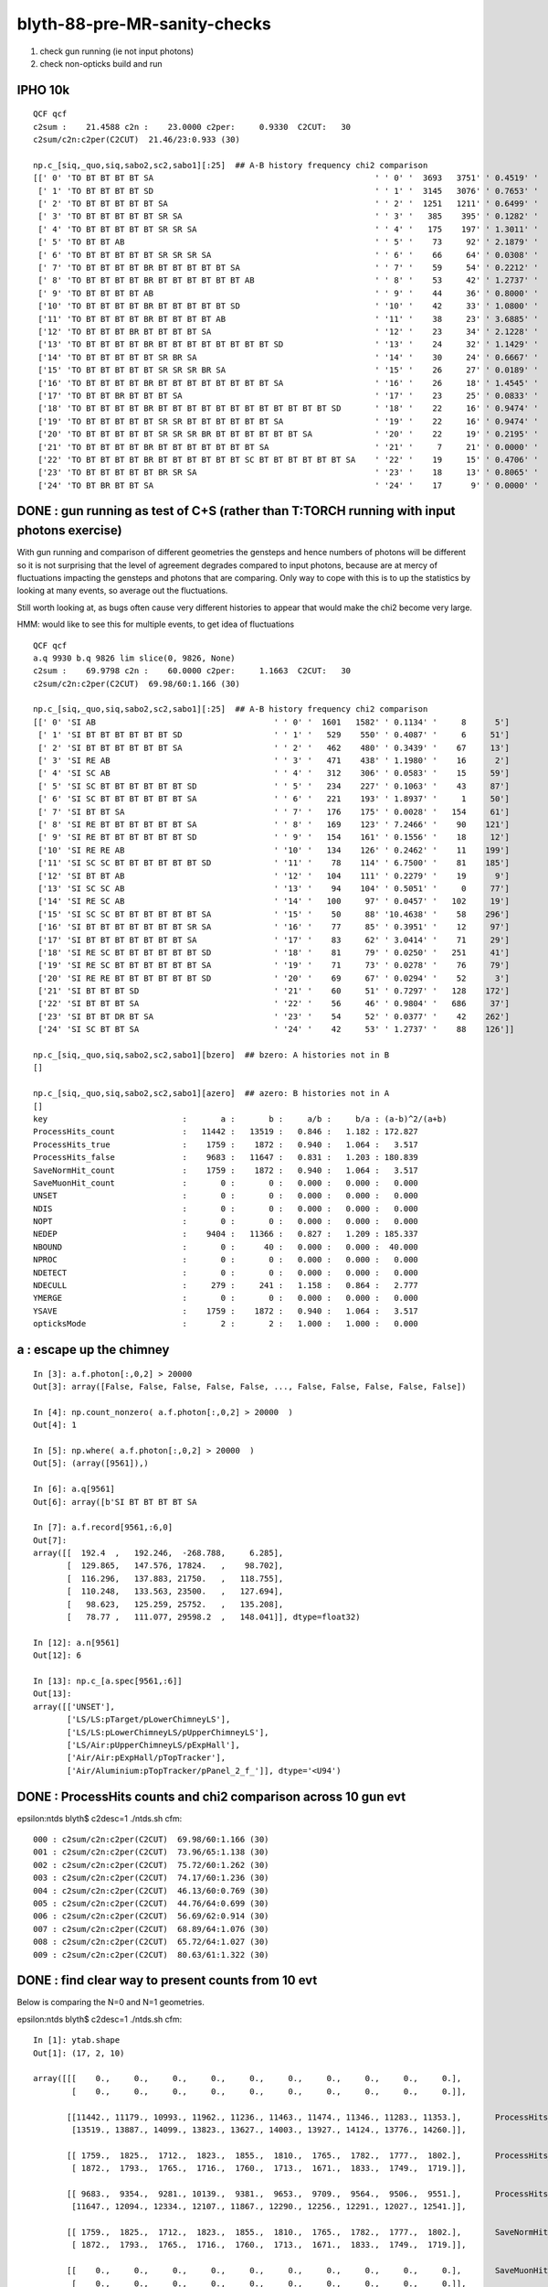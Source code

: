 blyth-88-pre-MR-sanity-checks
=================================


1. check gun running (ie not input photons) 
2. check non-opticks build and run 


IPHO 10k
----------

::

    QCF qcf 
    c2sum :    21.4588 c2n :    23.0000 c2per:     0.9330  C2CUT:   30 
    c2sum/c2n:c2per(C2CUT)  21.46/23:0.933 (30)

    np.c_[siq,_quo,siq,sabo2,sc2,sabo1][:25]  ## A-B history frequency chi2 comparison 
    [[' 0' 'TO BT BT BT BT SA                                              ' ' 0' '  3693   3751' ' 0.4519' '     0      0']
     [' 1' 'TO BT BT BT BT SD                                              ' ' 1' '  3145   3076' ' 0.7653' '     1      8']
     [' 2' 'TO BT BT BT BT BT SA                                           ' ' 2' '  1251   1211' ' 0.6499' '   957   1119']
     [' 3' 'TO BT BT BT BT BT SR SA                                        ' ' 3' '   385    395' ' 0.1282' '  1109   1208']
     [' 4' 'TO BT BT BT BT BT SR SR SA                                     ' ' 4' '   175    197' ' 1.3011' '  1098   1088']
     [' 5' 'TO BT BT AB                                                    ' ' 5' '    73     92' ' 2.1879' '   105     30']
     [' 6' 'TO BT BT BT BT BT SR SR SR SA                                  ' ' 6' '    66     64' ' 0.0308' '  1581   1540']
     [' 7' 'TO BT BT BT BT BR BT BT BT BT BT SA                            ' ' 7' '    59     54' ' 0.2212' '   112    143']
     [' 8' 'TO BT BT BT BT BR BT BT BT BT BT BT AB                         ' ' 8' '    53     42' ' 1.2737' '  1694   1041']
     [' 9' 'TO BT BT BT BT AB                                              ' ' 9' '    44     36' ' 0.8000' '   120     45']
     ['10' 'TO BT BT BT BT BR BT BT BT BT BT SD                            ' '10' '    42     33' ' 1.0800' '   542    531']
     ['11' 'TO BT BT BT BT BR BT BT BT BT AB                               ' '11' '    38     23' ' 3.6885' '  1385   1490']
     ['12' 'TO BT BT BT BR BT BT BT BT SA                                  ' '12' '    23     34' ' 2.1228' '    62     32']
     ['13' 'TO BT BT BT BT BR BT BT BT BT BT BT BT BT SD                   ' '13' '    24     32' ' 1.1429' '   947    936']
     ['14' 'TO BT BT BT BT BT SR BR SA                                     ' '14' '    30     24' ' 0.6667' '  3358   3358']
     ['15' 'TO BT BT BT BT BT SR SR SR BR SA                               ' '15' '    26     27' ' 0.0189' '  1595   1580']
     ['16' 'TO BT BT BT BT BR BT BT BT BT BT BT BT BT SA                   ' '16' '    26     18' ' 1.4545' '   971    963']
     ['17' 'TO BT BT BR BT BT BT SA                                        ' '17' '    23     25' ' 0.0833' '    13      5']
     ['18' 'TO BT BT BT BT BR BT BT BT BT BT BT BT BT BT BT BT BT SD       ' '18' '    22     16' ' 0.9474' '  1749   1710']
     ['19' 'TO BT BT BT BT BT SR SR BT BT BT BT BT BT SA                   ' '19' '    22     16' ' 0.9474' '  2662   2672']
     ['20' 'TO BT BT BT BT BT SR SR SR BR BT BT BT BT BT BT SA             ' '20' '    22     19' ' 0.2195' '  1583   1627']
     ['21' 'TO BT BT BT BT BR BT BT BT BT BT BT BT SA                      ' '21' '     7     21' ' 0.0000' '   794    401']
     ['22' 'TO BT BT BT BT BR BT BT BT BT BT BT SC BT BT BT BT BT BT SA    ' '22' '    19     15' ' 0.4706' '  1816   2191']
     ['23' 'TO BT BT BT BT BT BR SR SA                                     ' '23' '    18     13' ' 0.8065' '  1009   1012']
     ['24' 'TO BT BR BT BT SA                                              ' '24' '    17      9' ' 0.0000' '    90     17']]



DONE : gun running as test of C+S (rather than T:TORCH running with input photons exercise)
-----------------------------------------------------------------------------------------------

With gun running and comparison of different geometries the gensteps and hence 
numbers of photons will be different so it is not surprising that the level of
agreement degrades compared to input photons, because are at mercy of 
fluctuations impacting the gensteps and photons that are comparing.
Only way to cope with this is to up the statistics by looking 
at many events, so average out the fluctuations. 

Still worth looking at, as bugs often cause very different histories to appear
that would make the chi2 become very large.  

HMM: would like to see this for multiple events, to get idea of fluctuations

::

    QCF qcf 
    a.q 9930 b.q 9826 lim slice(0, 9826, None) 
    c2sum :    69.9798 c2n :    60.0000 c2per:     1.1663  C2CUT:   30 
    c2sum/c2n:c2per(C2CUT)  69.98/60:1.166 (30)

    np.c_[siq,_quo,siq,sabo2,sc2,sabo1][:25]  ## A-B history frequency chi2 comparison 
    [[' 0' 'SI AB                                     ' ' 0' '  1601   1582' ' 0.1134' '     8      5']
     [' 1' 'SI BT BT BT BT BT BT SD                   ' ' 1' '   529    550' ' 0.4087' '     6     51']
     [' 2' 'SI BT BT BT BT BT BT SA                   ' ' 2' '   462    480' ' 0.3439' '    67     13']
     [' 3' 'SI RE AB                                  ' ' 3' '   471    438' ' 1.1980' '    16      2']
     [' 4' 'SI SC AB                                  ' ' 4' '   312    306' ' 0.0583' '    15     59']
     [' 5' 'SI SC BT BT BT BT BT BT SD                ' ' 5' '   234    227' ' 0.1063' '    43     87']
     [' 6' 'SI SC BT BT BT BT BT BT SA                ' ' 6' '   221    193' ' 1.8937' '     1     50']
     [' 7' 'SI BT BT SA                               ' ' 7' '   176    175' ' 0.0028' '   154     61']
     [' 8' 'SI RE BT BT BT BT BT BT SA                ' ' 8' '   169    123' ' 7.2466' '    90    121']
     [' 9' 'SI RE BT BT BT BT BT BT SD                ' ' 9' '   154    161' ' 0.1556' '    18     12']
     ['10' 'SI RE RE AB                               ' '10' '   134    126' ' 0.2462' '    11    199']
     ['11' 'SI SC SC BT BT BT BT BT BT SD             ' '11' '    78    114' ' 6.7500' '    81    185']
     ['12' 'SI BT BT AB                               ' '12' '   104    111' ' 0.2279' '    19      9']
     ['13' 'SI SC SC AB                               ' '13' '    94    104' ' 0.5051' '     0     77']
     ['14' 'SI RE SC AB                               ' '14' '   100     97' ' 0.0457' '   102     19']
     ['15' 'SI SC SC BT BT BT BT BT BT SA             ' '15' '    50     88' '10.4638' '    58    296']
     ['16' 'SI BT BT BT BT BT BT BT SR SA             ' '16' '    77     85' ' 0.3951' '    12     97']
     ['17' 'SI BT BT BT BT BT BT BT SA                ' '17' '    83     62' ' 3.0414' '    71     29']
     ['18' 'SI RE SC BT BT BT BT BT BT SD             ' '18' '    81     79' ' 0.0250' '   251     41']
     ['19' 'SI RE SC BT BT BT BT BT BT SA             ' '19' '    71     73' ' 0.0278' '    76     79']
     ['20' 'SI RE RE BT BT BT BT BT BT SD             ' '20' '    69     67' ' 0.0294' '    52      3']
     ['21' 'SI BT BT BT SD                            ' '21' '    60     51' ' 0.7297' '   128    172']
     ['22' 'SI BT BT BT SA                            ' '22' '    56     46' ' 0.9804' '   686     37']
     ['23' 'SI BT BT DR BT SA                         ' '23' '    54     52' ' 0.0377' '    42    262']
     ['24' 'SI SC BT BT SA                            ' '24' '    42     53' ' 1.2737' '    88    126']]

    np.c_[siq,_quo,siq,sabo2,sc2,sabo1][bzero]  ## bzero: A histories not in B 
    []

    np.c_[siq,_quo,siq,sabo2,sc2,sabo1][azero]  ## azero: B histories not in A 
    []
    key                            :       a :       b :     a/b :     b/a : (a-b)^2/(a+b) 
    ProcessHits_count              :   11442 :   13519 :   0.846 :   1.182 : 172.827
    ProcessHits_true               :    1759 :    1872 :   0.940 :   1.064 :   3.517
    ProcessHits_false              :    9683 :   11647 :   0.831 :   1.203 : 180.839
    SaveNormHit_count              :    1759 :    1872 :   0.940 :   1.064 :   3.517
    SaveMuonHit_count              :       0 :       0 :   0.000 :   0.000 :   0.000
    UNSET                          :       0 :       0 :   0.000 :   0.000 :   0.000
    NDIS                           :       0 :       0 :   0.000 :   0.000 :   0.000
    NOPT                           :       0 :       0 :   0.000 :   0.000 :   0.000
    NEDEP                          :    9404 :   11366 :   0.827 :   1.209 : 185.337
    NBOUND                         :       0 :      40 :   0.000 :   0.000 :  40.000
    NPROC                          :       0 :       0 :   0.000 :   0.000 :   0.000
    NDETECT                        :       0 :       0 :   0.000 :   0.000 :   0.000
    NDECULL                        :     279 :     241 :   1.158 :   0.864 :   2.777
    YMERGE                         :       0 :       0 :   0.000 :   0.000 :   0.000
    YSAVE                          :    1759 :    1872 :   0.940 :   1.064 :   3.517
    opticksMode                    :       2 :       2 :   1.000 :   1.000 :   0.000






a : escape up the chimney 
----------------------------

::

    In [3]: a.f.photon[:,0,2] > 20000
    Out[3]: array([False, False, False, False, False, ..., False, False, False, False, False])

    In [4]: np.count_nonzero( a.f.photon[:,0,2] > 20000  )
    Out[4]: 1

    In [5]: np.where( a.f.photon[:,0,2] > 20000  ) 
    Out[5]: (array([9561]),)

    In [6]: a.q[9561]
    Out[6]: array([b'SI BT BT BT BT SA                                                                               '], dtype='|S96')

    In [7]: a.f.record[9561,:6,0] 
    Out[7]: 
    array([[  192.4  ,   192.246,  -268.788,     6.285],
           [  129.865,   147.576, 17824.   ,    98.702],
           [  116.296,   137.883, 21750.   ,   118.755],
           [  110.248,   133.563, 23500.   ,   127.694],
           [   98.623,   125.259, 25752.   ,   135.208],
           [   78.77 ,   111.077, 29598.2  ,   148.041]], dtype=float32)

    In [12]: a.n[9561]
    Out[12]: 6

    In [13]: np.c_[a.spec[9561,:6]]
    Out[13]: 
    array([['UNSET'],
           ['LS/LS:pTarget/pLowerChimneyLS'],
           ['LS/LS:pLowerChimneyLS/pUpperChimneyLS'],
           ['LS/Air:pUpperChimneyLS/pExpHall'],
           ['Air/Air:pExpHall/pTopTracker'],
           ['Air/Aluminium:pTopTracker/pPanel_2_f_']], dtype='<U94')




DONE : ProcessHits counts and chi2 comparison across 10 gun evt 
-------------------------------------------------------------------

epsilon:ntds blyth$ c2desc=1 ./ntds.sh cfm::

     000 : c2sum/c2n:c2per(C2CUT)  69.98/60:1.166 (30) 
     001 : c2sum/c2n:c2per(C2CUT)  73.96/65:1.138 (30) 
     002 : c2sum/c2n:c2per(C2CUT)  75.72/60:1.262 (30) 
     003 : c2sum/c2n:c2per(C2CUT)  74.17/60:1.236 (30) 
     004 : c2sum/c2n:c2per(C2CUT)  46.13/60:0.769 (30) 
     005 : c2sum/c2n:c2per(C2CUT)  44.76/64:0.699 (30) 
     006 : c2sum/c2n:c2per(C2CUT)  56.69/62:0.914 (30) 
     007 : c2sum/c2n:c2per(C2CUT)  68.89/64:1.076 (30) 
     008 : c2sum/c2n:c2per(C2CUT)  65.72/64:1.027 (30) 
     009 : c2sum/c2n:c2per(C2CUT)  80.63/61:1.322 (30) 


DONE : find clear way to present counts from 10 evt 
-----------------------------------------------------

Below is comparing the N=0 and N=1 geometries. 

epsilon:ntds blyth$ c2desc=1 ./ntds.sh cfm::

    In [1]: ytab.shape 
    Out[1]: (17, 2, 10)

    array([[[    0.,     0.,     0.,     0.,     0.,     0.,     0.,     0.,     0.,     0.],        
            [    0.,     0.,     0.,     0.,     0.,     0.,     0.,     0.,     0.,     0.]],        
            
           [[11442., 11179., 10993., 11962., 11236., 11463., 11474., 11346., 11283., 11353.],       ProcessHits_count 
            [13519., 13887., 14099., 13823., 13627., 14003., 13927., 14124., 13776., 14260.]],        
            
           [[ 1759.,  1825.,  1712.,  1823.,  1855.,  1810.,  1765.,  1782.,  1777.,  1802.],       ProcessHits_true 
            [ 1872.,  1793.,  1765.,  1716.,  1760.,  1713.,  1671.,  1833.,  1749.,  1719.]],        
            
           [[ 9683.,  9354.,  9281., 10139.,  9381.,  9653.,  9709.,  9564.,  9506.,  9551.],       ProcessHits_false 
            [11647., 12094., 12334., 12107., 11867., 12290., 12256., 12291., 12027., 12541.]],        
            
           [[ 1759.,  1825.,  1712.,  1823.,  1855.,  1810.,  1765.,  1782.,  1777.,  1802.],       SaveNormHit_count 
            [ 1872.,  1793.,  1765.,  1716.,  1760.,  1713.,  1671.,  1833.,  1749.,  1719.]],        
            
           [[    0.,     0.,     0.,     0.,     0.,     0.,     0.,     0.,     0.,     0.],       SaveMuonHit_count 
            [    0.,     0.,     0.,     0.,     0.,     0.,     0.,     0.,     0.,     0.]],        
            
           [[    0.,     0.,     0.,     0.,     0.,     0.,     0.,     0.,     0.,     0.],       UNSET 
            [    0.,     0.,     0.,     0.,     0.,     0.,     0.,     0.,     0.,     0.]],        
            
           [[    0.,     0.,     0.,     0.,     0.,     0.,     0.,     0.,     0.,     0.],       NDIS 
            [    0.,     0.,     0.,     0.,     0.,     0.,     0.,     0.,     0.,     0.]],        
            
           [[    0.,     0.,     0.,     0.,     0.,     0.,     0.,     0.,     0.,     0.],       NOPT 
            [    0.,     0.,     0.,     0.,     0.,     0.,     0.,     0.,     0.,     0.]],        
            
           [[ 9404.,  9117.,  9003.,  9870.,  9147.,  9394.,  9463.,  9341.,  9242.,  9313.],       NEDEP 
            [11366., 11790., 12050., 11841., 11596., 12020., 11973., 12013., 11762., 12293.]],        
            
           [[    0.,     1.,     0.,     1.,     1.,     1.,     0.,     0.,     0.,     1.],       NBOUND 
            [   40.,    38.,    31.,    27.,    24.,    27.,    30.,    38.,    25.,    29.]],        
            
           [[    0.,     0.,     0.,     0.,     0.,     0.,     0.,     0.,     0.,     0.],       NPROC 
            [    0.,     0.,     0.,     0.,     0.,     0.,     0.,     0.,     0.,     0.]],        
            
           [[    0.,     0.,     0.,     0.,     0.,     0.,     0.,     0.,     0.,     0.],       NDETECT 
            [    0.,     0.,     0.,     0.,     0.,     0.,     0.,     0.,     0.,     0.]],        
            
           [[  279.,   236.,   278.,   268.,   233.,   258.,   246.,   223.,   264.,   237.],       NDECULL 
            [  241.,   266.,   253.,   239.,   247.,   243.,   253.,   240.,   240.,   219.]],        
            
           [[    0.,     0.,     0.,     0.,     0.,     0.,     0.,     0.,     0.,     0.],       YMERGE 
            [    0.,     0.,     0.,     0.,     0.,     0.,     0.,     0.,     0.,     0.]],        
            
           [[ 1759.,  1825.,  1712.,  1823.,  1855.,  1810.,  1765.,  1782.,  1777.,  1802.],       YSAVE 
            [ 1872.,  1793.,  1765.,  1716.,  1760.,  1713.,  1671.,  1833.,  1749.,  1719.]],        
            
           [[    2.,     2.,     2.,     2.,     2.,     2.,     2.,     2.,     2.,     2.],       opticksMode 
            [    2.,     2.,     2.,     2.,     2.,     2.,     2.,     2.,     2.,     2.]]])        













DONE : not WITH_G4CXOPTICKS check build and run
----------------------------------------------------

Oops. Cannot assert on m_track_label in C4. Bump to 0.1.4


::

    =======================================================================
    ### Run : 0
    junotoptask.initialize          INFO: initialized
    junotoptask:DetSimAlg.execute   INFO: DetSimAlg Simulate An Event (0) 
    junoSD_PMT_v2::Initialize eventID 0
    Begin of Event --> 0
    python: /data/blyth/junotop/ExternalLibs/Build/customgeant4-0.1.3/C4OpBoundaryProcess.cc:203: virtual G4VParticleChange* C4OpBoundaryProcess::PostStepDoIt(const G4Track&, const G4Step&): Assertion `m_track_label' failed.

    (gdb) bt
    #3  0x00007ffff6967252 in __assert_fail () from /lib64/libc.so.6
    #4  0x00007fffd0eabb45 in C4OpBoundaryProcess::PostStepDoIt(G4Track const&, G4Step const&) ()
    from /data/blyth/junotop/ExternalLibs/custom4/0.1.3/lib64/libCustom4.so
    #5  0x00007fffdba850f9 in G4SteppingManager::InvokePSDIP(unsigned long) ()
    from /data/blyth/junotop/ExternalLibs/Geant4/10.04.p02.juno/lib64/libG4tracking.so
    #6  0x00007fffdba8556b in G4SteppingManager::InvokePostStepDoItProcs() ()
    from /data/blyth/junotop/ExternalLibs/Geant4/10.04.p02.juno/lib64/libG4tracking.so
    #7  0x00007fffdba82d3d in G4SteppingManager::Stepping() () from /data/blyth/junotop/ExternalLibs/Geant4/10.04.p02.juno/lib64/libG4tracking.so
    #8  0x00007fffdba8e472 in G4TrackingManager::ProcessOneTrack(G4Track*) ()
    from /data/blyth/junotop/ExternalLibs/Geant4/10.04.p02.juno/lib64/libG4tracking.so
    #9  0x00007fffdbcc5389 in G4EventManager::DoProcessing(G4Event*) () from /data/blyth/junotop/ExternalLibs/Geant4/10.04.p02.juno/lib64/libG4event.so
    #10 0x00007fffd2af245d in G4SvcRunManager::SimulateEvent (this=0x923670, i_event=0)
    at /data/blyth/junotop/junosw/Simulation/DetSimV2/G4Svc/src/G4SvcRunManager.cc:29



DONE : not WITH_G4CXOPTICKS opticksMode:0 
----------------------------------------------------

Hit differences between N=0,1 are to be expected, as they correspond to different geometries 
from the PMT simplification which causes the randoms to get out of alignment so 
will come up with different gensteps and photons. 


N=0::

    Starting program: /data/blyth/junotop/ExternalLibs/Python/3.8.12/bin/python /data/blyth/junotop/junosw/Examples/Tutorial/share/tut_detsim.py --opticks-mode 0 --no-guide_tube --additionacrylic-simplify-csg --pmt-optical-model --pmt-unnatural-geometry --evtmax 10 --opticks-anamgr --no-anamgr-normal --no-anamgr-genevt --no-anamgr-edm-v2 --no-anamgr-grdm --no-anamgr-deposit --no-anamgr-deposit-tt --no-anamgr-interesting-process --no-anamgr-optical-parameter --no-anamgr-timer gun


    junoSD_PMT_v2::EndOfEvent m_opticksMode 0 hitCollection 1820 hitCollection_muon 0 hitCollection_opticks -1
    junoSD_PMT_v2::EndOfEvent m_opticksMode 0 hitCollection 1724 hitCollection_muon 0 hitCollection_opticks -1
    junoSD_PMT_v2::EndOfEvent m_opticksMode 0 hitCollection 1696 hitCollection_muon 0 hitCollection_opticks -1
    junoSD_PMT_v2::EndOfEvent m_opticksMode 0 hitCollection 1740 hitCollection_muon 0 hitCollection_opticks -1
    junoSD_PMT_v2::EndOfEvent m_opticksMode 0 hitCollection 1806 hitCollection_muon 0 hitCollection_opticks -1
    junoSD_PMT_v2::EndOfEvent m_opticksMode 0 hitCollection 1721 hitCollection_muon 0 hitCollection_opticks -1
    junoSD_PMT_v2::EndOfEvent m_opticksMode 0 hitCollection 1748 hitCollection_muon 0 hitCollection_opticks -1
    junoSD_PMT_v2::EndOfEvent m_opticksMode 0 hitCollection 1745 hitCollection_muon 0 hitCollection_opticks -1
    junoSD_PMT_v2::EndOfEvent m_opticksMode 0 hitCollection 1763 hitCollection_muon 0 hitCollection_opticks -1
    junoSD_PMT_v2::EndOfEvent m_opticksMode 0 hitCollection 1713 hitCollection_muon 0 hitCollection_opticks -1

N=1::

    Starting program: /data/blyth/junotop/ExternalLibs/Python/3.8.12/bin/python /data/blyth/junotop/junosw/Examples/Tutorial/share/tut_detsim.py --opticks-mode 0 --no-guide_tube --additionacrylic-simplify-csg --pmt-optical-model --pmt-natural-geometry --evtmax 10 --opticks-anamgr --no-anamgr-normal --no-anamgr-genevt --no-anamgr-edm-v2 --no-anamgr-grdm --no-anamgr-deposit --no-anamgr-deposit-tt --no-anamgr-interesting-process --no-anamgr-optical-parameter --no-anamgr-timer gun


    junoSD_PMT_v2::EndOfEvent m_opticksMode 0 hitCollection 1722 hitCollection_muon 0 hitCollection_opticks -1
    junoSD_PMT_v2::EndOfEvent m_opticksMode 0 hitCollection 1654 hitCollection_muon 0 hitCollection_opticks -1
    junoSD_PMT_v2::EndOfEvent m_opticksMode 0 hitCollection 1702 hitCollection_muon 0 hitCollection_opticks -1
    junoSD_PMT_v2::EndOfEvent m_opticksMode 0 hitCollection 1757 hitCollection_muon 0 hitCollection_opticks -1
    junoSD_PMT_v2::EndOfEvent m_opticksMode 0 hitCollection 1791 hitCollection_muon 0 hitCollection_opticks -1
    junoSD_PMT_v2::EndOfEvent m_opticksMode 0 hitCollection 1761 hitCollection_muon 0 hitCollection_opticks -1
    junoSD_PMT_v2::EndOfEvent m_opticksMode 0 hitCollection 1690 hitCollection_muon 0 hitCollection_opticks -1
    junoSD_PMT_v2::EndOfEvent m_opticksMode 0 hitCollection 1769 hitCollection_muon 0 hitCollection_opticks -1
    junoSD_PMT_v2::EndOfEvent m_opticksMode 0 hitCollection 1763 hitCollection_muon 0 hitCollection_opticks -1
    junoSD_PMT_v2::EndOfEvent m_opticksMode 0 hitCollection 1820 hitCollection_muon 0 hitCollection_opticks -1


BUT I would have expected to get the same counts with corresponding opticksMode:2 runs. 

These counts are similar to but not the same as WITH_G4CXOPTICKS. 
To try: build WITH_G4CXOPTICKS and then use opticksMode:0:: 

    [[ 1759.,  1825.,  1712.,  1823.,  1855.,  1810.,  1765.,  1782.,  1777.,  1802.],       YSAVE 
     [ 1872.,  1793.,  1765.,  1716.,  1760.,  1713.,  1671.,  1833.,  1749.,  1719.]],        


Compiling WITH_G4CXOPTICKS but then using opticksMode:0 gives the same counts as
when not compling WITH_G4CXOPTICKS and using opticksMode:0 
So that means opticksMode:0 is doing what it should do.

N=0::

    junoSD_PMT_v2::EndOfEvent m_opticksMode 0 hitCollection 1820 hitCollection_muon 0 hitCollection_opticks -1
    junoSD_PMT_v2::EndOfEvent m_opticksMode 0 hitCollection 1724 hitCollection_muon 0 hitCollection_opticks -1
    junoSD_PMT_v2::EndOfEvent m_opticksMode 0 hitCollection 1696 hitCollection_muon 0 hitCollection_opticks -1
    junoSD_PMT_v2::EndOfEvent m_opticksMode 0 hitCollection 1740 hitCollection_muon 0 hitCollection_opticks -1
    junoSD_PMT_v2::EndOfEvent m_opticksMode 0 hitCollection 1806 hitCollection_muon 0 hitCollection_opticks -1
    junoSD_PMT_v2::EndOfEvent m_opticksMode 0 hitCollection 1721 hitCollection_muon 0 hitCollection_opticks -1
    junoSD_PMT_v2::EndOfEvent m_opticksMode 0 hitCollection 1748 hitCollection_muon 0 hitCollection_opticks -1
    junoSD_PMT_v2::EndOfEvent m_opticksMode 0 hitCollection 1745 hitCollection_muon 0 hitCollection_opticks -1
    junoSD_PMT_v2::EndOfEvent m_opticksMode 0 hitCollection 1763 hitCollection_muon 0 hitCollection_opticks -1
    junoSD_PMT_v2::EndOfEvent m_opticksMode 0 hitCollection 1713 hitCollection_muon 0 hitCollection_opticks -1

N=1::

    junoSD_PMT_v2::EndOfEvent m_opticksMode 0 hitCollection 1722 hitCollection_muon 0 hitCollection_opticks -1
    junoSD_PMT_v2::EndOfEvent m_opticksMode 0 hitCollection 1654 hitCollection_muon 0 hitCollection_opticks -1
    junoSD_PMT_v2::EndOfEvent m_opticksMode 0 hitCollection 1702 hitCollection_muon 0 hitCollection_opticks -1
    junoSD_PMT_v2::EndOfEvent m_opticksMode 0 hitCollection 1757 hitCollection_muon 0 hitCollection_opticks -1
    junoSD_PMT_v2::EndOfEvent m_opticksMode 0 hitCollection 1791 hitCollection_muon 0 hitCollection_opticks -1
    junoSD_PMT_v2::EndOfEvent m_opticksMode 0 hitCollection 1761 hitCollection_muon 0 hitCollection_opticks -1
    junoSD_PMT_v2::EndOfEvent m_opticksMode 0 hitCollection 1690 hitCollection_muon 0 hitCollection_opticks -1
    junoSD_PMT_v2::EndOfEvent m_opticksMode 0 hitCollection 1769 hitCollection_muon 0 hitCollection_opticks -1
    junoSD_PMT_v2::EndOfEvent m_opticksMode 0 hitCollection 1763 hitCollection_muon 0 hitCollection_opticks -1
    junoSD_PMT_v2::EndOfEvent m_opticksMode 0 hitCollection 1820 hitCollection_muon 0 hitCollection_opticks -1



After adding below U4Recorder envvar control and not setting it opticksMode 2 now giving same hit counts as opticksMode 0::

    #export U4Recorder__UserSteppingAction_Optical_ClearNumberOfInteractionLengthLeft=1

::

    N[blyth@localhost mtds2]$ grep eventID mtds2.log
    junoSD_PMT_v2::EndOfEvent@1137:  eventID 0 m_opticksMode 2  hitCollection 1722 hitCollection_muon 0 hitCollection_opticks 0
    junoSD_PMT_v2::EndOfEvent@1137:  eventID 1 m_opticksMode 2  hitCollection 1654 hitCollection_muon 0 hitCollection_opticks 0
    junoSD_PMT_v2::EndOfEvent@1137:  eventID 2 m_opticksMode 2  hitCollection 1702 hitCollection_muon 0 hitCollection_opticks 0
    junoSD_PMT_v2::EndOfEvent@1137:  eventID 3 m_opticksMode 2  hitCollection 1757 hitCollection_muon 0 hitCollection_opticks 0
    junoSD_PMT_v2::EndOfEvent@1137:  eventID 4 m_opticksMode 2  hitCollection 1791 hitCollection_muon 0 hitCollection_opticks 0
    junoSD_PMT_v2::EndOfEvent@1137:  eventID 5 m_opticksMode 2  hitCollection 1761 hitCollection_muon 0 hitCollection_opticks 0
    junoSD_PMT_v2::EndOfEvent@1137:  eventID 6 m_opticksMode 2  hitCollection 1690 hitCollection_muon 0 hitCollection_opticks 0
    junoSD_PMT_v2::EndOfEvent@1137:  eventID 7 m_opticksMode 2  hitCollection 1769 hitCollection_muon 0 hitCollection_opticks 0
    junoSD_PMT_v2::EndOfEvent@1137:  eventID 8 m_opticksMode 2  hitCollection 1763 hitCollection_muon 0 hitCollection_opticks 0
    junoSD_PMT_v2::EndOfEvent@1137:  eventID 9 m_opticksMode 2  hitCollection 1820 hitCollection_muon 0 hitCollection_opticks 0
    N[blyth@localhost mtds2]$ 


DONE : After rejig and tidy up : still matching
---------------------------------------------------

::

    epsilon:mtds_0v2 blyth$ grep "EndOfEvent eventID" mtds0.tlog
    junoSD_PMT_v2::EndOfEvent eventID 0 opticksMode 0 hitCollection 1722 hitCollection_muon 0 hitCollection_opticks -1 GPU NO
    junoSD_PMT_v2::EndOfEvent eventID 1 opticksMode 0 hitCollection 1654 hitCollection_muon 0 hitCollection_opticks -1 GPU NO
    junoSD_PMT_v2::EndOfEvent eventID 2 opticksMode 0 hitCollection 1702 hitCollection_muon 0 hitCollection_opticks -1 GPU NO
    junoSD_PMT_v2::EndOfEvent eventID 3 opticksMode 0 hitCollection 1757 hitCollection_muon 0 hitCollection_opticks -1 GPU NO
    junoSD_PMT_v2::EndOfEvent eventID 4 opticksMode 0 hitCollection 1791 hitCollection_muon 0 hitCollection_opticks -1 GPU NO
    junoSD_PMT_v2::EndOfEvent eventID 5 opticksMode 0 hitCollection 1761 hitCollection_muon 0 hitCollection_opticks -1 GPU NO
    junoSD_PMT_v2::EndOfEvent eventID 6 opticksMode 0 hitCollection 1690 hitCollection_muon 0 hitCollection_opticks -1 GPU NO
    junoSD_PMT_v2::EndOfEvent eventID 7 opticksMode 0 hitCollection 1769 hitCollection_muon 0 hitCollection_opticks -1 GPU NO
    junoSD_PMT_v2::EndOfEvent eventID 8 opticksMode 0 hitCollection 1763 hitCollection_muon 0 hitCollection_opticks -1 GPU NO
    junoSD_PMT_v2::EndOfEvent eventID 9 opticksMode 0 hitCollection 1820 hitCollection_muon 0 hitCollection_opticks -1 GPU NO

    epsilon:mtds_0v2 blyth$ grep "EndOfEvent eventID" mtds2.tlog
    junoSD_PMT_v2::EndOfEvent eventID 0 opticksMode 2 hitCollection 1722 hitCollection_muon 0 hitCollection_opticks 0 GPU NO
    junoSD_PMT_v2::EndOfEvent eventID 1 opticksMode 2 hitCollection 1654 hitCollection_muon 0 hitCollection_opticks 0 GPU NO
    junoSD_PMT_v2::EndOfEvent eventID 2 opticksMode 2 hitCollection 1702 hitCollection_muon 0 hitCollection_opticks 0 GPU NO
    junoSD_PMT_v2::EndOfEvent eventID 3 opticksMode 2 hitCollection 1757 hitCollection_muon 0 hitCollection_opticks 0 GPU NO
    junoSD_PMT_v2::EndOfEvent eventID 4 opticksMode 2 hitCollection 1791 hitCollection_muon 0 hitCollection_opticks 0 GPU NO
    junoSD_PMT_v2::EndOfEvent eventID 5 opticksMode 2 hitCollection 1761 hitCollection_muon 0 hitCollection_opticks 0 GPU NO
    junoSD_PMT_v2::EndOfEvent eventID 6 opticksMode 2 hitCollection 1690 hitCollection_muon 0 hitCollection_opticks 0 GPU NO
    junoSD_PMT_v2::EndOfEvent eventID 7 opticksMode 2 hitCollection 1769 hitCollection_muon 0 hitCollection_opticks 0 GPU NO
    junoSD_PMT_v2::EndOfEvent eventID 8 opticksMode 2 hitCollection 1763 hitCollection_muon 0 hitCollection_opticks 0 GPU NO
    junoSD_PMT_v2::EndOfEvent eventID 9 opticksMode 2 hitCollection 1820 hitCollection_muon 0 hitCollection_opticks 0 GPU NO
    epsilon:mtds_0v2 blyth$ 



DONE : investigate why opticksMode:2 is not matching opticksMode:0 
-----------------------------------------------------------------------

::

    epsilon:issues blyth$ t mtds_0v2
    mtds_0v2 () 
    { 
        local logdir=/tmp/$FUNCNAME;
        mkdir -p $logdir;
        export TDS_LOG_COPYDIR=$logdir;
        export EVTMAX=10;
        mtds0;
        mtds2
    }




* HMM: there was Custom4 version shear, need to redo comparisons with all same versions

* all it takes is a single out of place random consumption for the random streams to get out of line 



DONE : review opticksMode:2 vs opticksMode:0 code difference, and vary that
--------------------------------------------------------------------------------------

The biggest difference is geometry translation. Thats lots of Geant4 code::

    LSExpDetectorConstruction::setupOpticks completed construction of physiWorld  m_opticksMode 2 WITH_G4CXOPTICKS  proceeding to setup Opticks 
    LSExpDetectorConstruction::setupOpticks ekey LSExpDetectorConstruction__setupOpticks_pmtscan no pmtscan 
    LSExpDetectorConstruction_Opticks::Setup@25: [ WITH_G4CXOPTICKS opticksMode 2 sd 0x5bd1f40
    stree::add_inst i   0 gas_idx   1 nodes.size   25600
    stree::add_inst i   1 gas_idx   2 nodes.size   12615
    stree::add_inst i   2 gas_idx   3 nodes.size    4997
    stree::add_inst i   3 gas_idx   4 nodes.size    2400
    stree::add_inst i   4 gas_idx   5 nodes.size     590
    stree::add_inst i   5 gas_idx   6 nodes.size     590
    stree::add_inst i   6 gas_idx   7 nodes.size     590
    stree::add_inst i   7 gas_idx   8 nodes.size     590
    stree::add_inst i   8 gas_idx   9 nodes.size     504
    X4Solid::convertPolycone@1724: all_z_descending detected, reversing base_steel
    X4Solid::Polycone_MakeInner@1839:  EXPERIMENTAL num_R_inner > 1 handling base_steel num_R_inner 2
    X4Solid::Polycone_MakeInner@1845:  inner_prims.size 2





DONE : avoided expensive U4Recorder::ClassifyFake
----------------------------------------------------------------------------------------

U4Recorder::ClassifyFake is being run even when not used and is likely source of slowdown. 

Sample pause shows U4Recorder::ClassifyFake is culprit:: 

    (gdb) bt
    #0  0x00007ffff6a77bf5 in __strncmp_sse42 () from /lib64/libc.so.6
    #1  0x00007fffd29a3c13 in sstr::MatchEnd (s=0x61ba8e0 "NNVTMCPPMT_PMT_20inch_mcp_phy", q=0x7fffd29f8128 "body_phys")
        at /data/blyth/junotop/ExternalLibs/opticks/head/include/SysRap/sstr.h:86
    #2  0x00007fffd29a3b5e in sstr::Match_ (s=0x61ba8e0 "NNVTMCPPMT_PMT_20inch_mcp_phy", q=0x7fffd29f8128 "body_phys", mode=2)
        at /data/blyth/junotop/ExternalLibs/opticks/head/include/SysRap/sstr.h:70
    #3  0x00007fffd29a5940 in U4Volume::FindPV_r (pv=0x61ba880, qname=0x7fffd29f8128 "body_phys", mode=2, pvs=..., depth=4)
        at /data/blyth/junotop/opticks/u4/U4Volume.h:63
    #4  0x00007fffd29a59bb in U4Volume::FindPV_r (pv=0x61b9b60, qname=0x7fffd29f8128 "body_phys", mode=2, pvs=..., depth=3)
        at /data/blyth/junotop/opticks/u4/U4Volume.h:65
    #5  0x00007fffd29a59bb in U4Volume::FindPV_r (pv=0x61c1e30, qname=0x7fffd29f8128 "body_phys", mode=2, pvs=..., depth=2)
        at /data/blyth/junotop/opticks/u4/U4Volume.h:65
    #6  0x00007fffd29a59bb in U4Volume::FindPV_r (pv=0x6322270, qname=0x7fffd29f8128 "body_phys", mode=2, pvs=..., depth=1)
        at /data/blyth/junotop/opticks/u4/U4Volume.h:65
    #7  0x00007fffd29a59bb in U4Volume::FindPV_r (pv=0x5a8dca0, qname=0x7fffd29f8128 "body_phys", mode=2, pvs=..., depth=0)
        at /data/blyth/junotop/opticks/u4/U4Volume.h:65
    #8  0x00007fffd29a588f in U4Volume::FindPV (start_pv=0x5a8dca0, qname=0x7fffd29f8128 "body_phys", mode=2) at /data/blyth/junotop/opticks/u4/U4Volume.h:56    #9  0x00007fffd29ae035 in U4Recorder::ClassifyFake (this=0xb270d0, step=0xade770, flag=2048, spec=0xae1fe0 "Water/Water:pInnerWater/pLPMT_NNVT_MCPPMT", 
        dump=false) at /data/blyth/junotop/opticks/u4/U4Recorder.cc:1055
    #10 0x00007fffd29b414b in U4Recorder::UserSteppingAction_Optical<C4OpBoundaryProcess> (this=0xb270d0, step=0xade770)
        at /data/blyth/junotop/opticks/u4/U4Recorder.cc:824
    #11 0x00007fffd29abe10 in U4Recorder::UserSteppingAction (this=0xb270d0, step=0xade770) at /data/blyth/junotop/opticks/u4/U4Recorder.cc:228
    #12 0x00007fffcddfca32 in U4RecorderAnaMgr::UserSteppingAction (this=0x9391b0, step=0xade770)
        at /data/blyth/junotop/junosw/Simulation/DetSimV2/AnalysisCode/src/U4RecorderAnaMgr.cc:35



DONE : investigated slowdown source is U4Touchable::HasMoreThanOneDaughterWithName
----------------------------------------------------------------------------------------

Repeated interrupts point to U4Touchable::ReplicaNumber U4Touchable::HasMoreThanOneDaughterWithName::

    gdb) c
    Continuing.
    ^C
    Program received signal SIGINT, Interrupt.
    G4VPhysicalVolume::GetLogicalVolume (this=0x6a30040) at /data/blyth/junotop/ExternalLibs/Geant4/10.04.p02.juno/include/Geant4/G4VPhysicalVolume.icc:50
    50	}
    (gdb) bt
    #0  G4VPhysicalVolume::GetLogicalVolume (this=0x6a30040)
        at /data/blyth/junotop/ExternalLibs/Geant4/10.04.p02.juno/include/Geant4/G4VPhysicalVolume.icc:50
    #1  0x00007fffd29b2020 in U4Touchable::HasMoreThanOneDaughterWithName (lv=0x5a8ce30, name=0x5a8d480 "lAcrylic")
        at /data/blyth/junotop/opticks/u4/U4Touchable.h:177
    #2  0x00007fffd29b1f09 in U4Touchable::ReplicaDepth (touch=0x2bc2240) at /data/blyth/junotop/opticks/u4/U4Touchable.h:140
    #3  0x00007fffd29b1d96 in U4Touchable::ReplicaNumber (touch=0x2bc2240) at /data/blyth/junotop/opticks/u4/U4Touchable.h:92
    #4  0x00007fffd29b3921 in U4Recorder::UserSteppingAction_Optical<C4OpBoundaryProcess> (this=0xb27090, step=0xade730)
        at /data/blyth/junotop/opticks/u4/U4Recorder.cc:753
    #5  0x00007fffd29abd42 in U4Recorder::UserSteppingAction (this=0xb27090, step=0xade730) at /data/blyth/junotop/opticks/u4/U4Recorder.cc:228
    #6  0x00007fffcddfca32 in U4RecorderAnaMgr::UserSteppingAction (this=0x939150, step=0xade730)
        at /data/blyth/junotop/junosw/Simulation/DetSimV2/AnalysisCode/src/U4RecorderAnaMgr.cc:35
    #7  0x00007fffce812009 in MgrOfAnaElem::UserSteppingAction (this=0x7fffcea20b00 <MgrOfAnaElem::instance()::s_mgr>, step=0xade730)
        at /data/blyth/junotop/junosw/Simulation/DetSimV2/DetSimAlg/src/MgrOfAnaElem.cc:74
    #8  0x00007fffce120fc7 in LSExpSteppingAction::UserSteppingAction (this=0x596c090, fStep=0xade730)
        at /data/blyth/junotop/junosw/Simulation/DetSimV2/DetSimOptions/src/LSExpSteppingAction.cc:56



    (gdb) bt
    #0  0x00007fffd29a8864 in std::vector<G4VPhysicalVolume*, std::allocator<G4VPhysicalVolume*> >::operator[] (this=0x5a8ce38, __n=10158)
        at /cvmfs/juno.ihep.ac.cn/centos7_amd64_gcc830/contrib/gcc/8.3.0/include/c++/8.3.0/bits/stl_vector.h:948
    #1  0x00007fffd29a39bd in G4LogicalVolume::GetDaughter (this=0x5a8ce30, i=10159)
        at /data/blyth/junotop/ExternalLibs/Geant4/10.04.p02.juno/include/Geant4/G4LogicalVolume.icc:98
    #2  0x00007fffd29b2010 in U4Touchable::HasMoreThanOneDaughterWithName (lv=0x5a8ce30, name=0x5a8d480 "lAcrylic")
        at /data/blyth/junotop/opticks/u4/U4Touchable.h:176
    #3  0x00007fffd29b1f09 in U4Touchable::ReplicaDepth (touch=0x2bc2330) at /data/blyth/junotop/opticks/u4/U4Touchable.h:140
    #4  0x00007fffd29b1d96 in U4Touchable::ReplicaNumber (touch=0x2bc2330) at /data/blyth/junotop/opticks/u4/U4Touchable.h:92
    #5  0x00007fffd29b3921 in U4Recorder::UserSteppingAction_Optical<C4OpBoundaryProcess> (this=0xb27090, step=0xade730)
        at /data/blyth/junotop/opticks/u4/U4Recorder.cc:753
    #6  0x00007fffd29abd42 in U4Recorder::UserSteppingAction (this=0xb27090, step=0xade730) at /data/blyth/junotop/opticks/u4/U4Recorder.cc:228
    #7  0x00007fffcddfca32 in U4RecorderAnaMgr::UserSteppingAction (this=0x939150, step=0xade730)


::

     724 template <typename T>
     725 void U4Recorder::UserSteppingAction_Optical(const G4Step* step)
     726 {
     727     const G4Track* track = step->GetTrack();
     728     G4VPhysicalVolume* pv = track->GetVolume() ;
     ...
     752     const G4VTouchable* touch = track->GetTouchable();
     753     current_photon.iindex = U4Touchable::ReplicaNumber(touch);  
     754     // doing replica number search for every step is rather expensive 
     755     // and pointless for steps inside scintillator



Instead of every step, try just doing for SA SD::

     772     unsigned flag = U4StepPoint::Flag<T>(post) ;
     773     bool is_boundary_flag = OpticksPhoton::IsBoundaryFlag(flag) ;  // SD SA DR SR BR BT 
     774     bool is_surface_flag = OpticksPhoton::IsSurfaceDetectOrAbsorbFlag(flag) ;  // SD SA
     775     if(is_boundary_flag) CollectBoundaryAux<T>(&current_aux) ;
     776 
     777 
     778 #ifdef U4RECORDER_EXPENSIVE_IINDEX
     779     // doing replica number search for every step is very expensive and often pointless
     780     // its the kind of thing to do only for low stats or simple geometry running 
     781     current_photon.iindex = U4Touchable::ReplicaNumber(touch, REPLICA_NAME_SELECT);
     782 #else
     783     current_photon.iindex = is_surface_flag ? U4Touchable::ReplicaNumber(touch, REPLICA_NAME_SELECT) : -2 ;
     784 #endif
     785 





DONE : added U4Recorder__REPLICA_NAME_SELECT to try avoiding slow and pointless searches
-------------------------------------------------------------------------------------------

* how to make that faster or optional ? doing it only for certain flags might be easy way


::

    (gdb) f 2
    #2  0x00007fffd29b2010 in U4Touchable::HasMoreThanOneDaughterWithName (lv=0x5a8ccf0, name=0x5a8d340 "lAcrylic")
        at /data/blyth/junotop/opticks/u4/U4Touchable.h:176
    176	        const G4VPhysicalVolume* kpv = lv->GetDaughter(k) ;
    (gdb) p k
    $1 = 25733
    (gdb) 


    169 inline bool U4Touchable::HasMoreThanOneDaughterWithName( const G4LogicalVolume* lv, const char* name)  // static
    170 {
    171     int num_dau = lv->GetNoDaughters();
    172     if(num_dau <= 1) return false ;
    173     int count = 0; 
    174     for (int k=0; k < num_dau ; ++k)
    175     {
    176         const G4VPhysicalVolume* kpv = lv->GetDaughter(k) ;
    177         const G4LogicalVolume*   klv = kpv->GetLogicalVolume() ;
    178         const char* klv_name = klv->GetName().c_str() ;
    179         if(strcmp(name, klv_name)==0) count += 1 ;
    180         if(count > 1) return true ;
    181     }
    182     return false ;
    183 }



Requiring SD fails to find any replica. So back out of that::

    U4Touchable::ReplicaDepth d 0 dlv_name NNVTMCPPMTlMaskVirtual found 1
    U4Touchable::ReplicaNumber found 1 repno 5490
    U4Touchable::ReplicaDepth d 1 dlv_name NNVTMCPPMTlMaskVirtual found 1
    U4Touchable::ReplicaNumber found 1 repno 5490
    U4Touchable::ReplicaDepth d 0 dlv_name NNVTMCPPMTlMaskVirtual found 1
    U4Touchable::ReplicaNumber found 1 repno 5490
    U4Touchable::ReplicaDepth d 1 dlv_name NNVTMCPPMTlMaskVirtual found 1
    U4Touchable::ReplicaNumber found 1 repno 5490
    U4Touchable::ReplicaDepth d 0 dlv_name PMT_3inch_log found 1
    U4Touchable::ReplicaNumber found 1 repno 315687
    U4Touchable::ReplicaDepth d 1 dlv_name PMT_3inch_log found 1
    U4Touchable::ReplicaNumber found 1 repno 315687
    U4Touchable::ReplicaDepth d 0 dlv_name NNVTMCPPMTlMaskVirtual found 1
    U4Touchable::ReplicaNumber found 1 repno 12224
    U4Touchable::ReplicaDepth d 1 dlv_name NNVTMCPPMTlMaskVirtual found 1
    U4Touchable::ReplicaNumber found 1 repno 12224
    U4Touchable::ReplicaDepth d 0 dlv_name NNVTMCPPMTlMaskVirtual found 1


::

    Target 0: (U4SimulateTest) stopped.
    (lldb) bt
    * thread #1, queue = 'com.apple.main-thread', stop reason = signal SIGABRT
      * frame #0: 0x00007fff55664b66 libsystem_kernel.dylib`__pthread_kill + 10
        frame #1: 0x00007fff5582f080 libsystem_pthread.dylib`pthread_kill + 333
        frame #2: 0x00007fff555c01ae libsystem_c.dylib`abort + 127
        frame #3: 0x00007fff555881ac libsystem_c.dylib`__assert_rtn + 320
        frame #4: 0x000000010626b3d5 libSysRap.dylib`qvals(vals=size=0, key="storch_FillGenstep_pos", fallback="0,0,-90", num_expect=3) at squad.h:457
        frame #5: 0x000000010626ad12 libSysRap.dylib`qvals(v=0x0000000117e1a130, key="storch_FillGenstep_pos", fallback="0,0,-90") at squad.h:510
        frame #6: 0x0000000106268f2a libSysRap.dylib`storch::FillGenstep(gs=0x0000000117e1a120, genstep_id=0, numphoton_per_genstep=10000) at storch.h:135
        frame #7: 0x0000000106268d3b libSysRap.dylib`void SEvent::FillGensteps<storch>(gs=0x0000000117e1a040, numphoton_per_genstep=10000) at SEvent.cc:69
        frame #8: 0x0000000106268c31 libSysRap.dylib`SEvent::MakeGensteps(gentype=6) at SEvent.cc:57
        frame #9: 0x0000000106268bae libSysRap.dylib`SEvent::MakeTorchGensteps() at SEvent.cc:45
        frame #10: 0x00000001062c396d libSysRap.dylib`SEvt::AddTorchGenstep() at SEvt.cc:725
        frame #11: 0x0000000100044765 U4SimulateTest`U4App::GeneratePrimaries(this=0x00000001076c8f00, event=0x0000000117e19c50) at U4App.h:193
        frame #12: 0x0000000100044d4c U4SimulateTest`non-virtual thunk to U4App::GeneratePrimaries(this=0x00000001076c8f00, event=0x0000000117e19c50) at U4App.h:0




DONE : get U4SimulateTest.sh to run from full GDML geom on laptop
--------------------------------------------------------------------

Not very useful for debugging due to very long voxelizing time. 



DONE : get opticksMode:2 to run without geometry translation
---------------------------------------------------------------

The geometry for opticksMode 2 only actually needed for input photon targetting.
So try doing without it. 

jcv LSExpDetectorConstruction_Opticks::

     30     else if( opticksMode == 2 )
     31     {
     32         LOG(info) << " opticksMode 2 : try no-opticks-geom running (NB input photons will not work) " ;
     33         SEvt::CreateOrReuse() ;
     34 
     35         _PMTParamData    _ppd(*ppd) ;
     36         _PMTSimParamData _psd(*psd) ; 
     37 
     38         NPFold* j = new NPFold ; 
     39         j->add_subfold( "PMTParamData",    _ppd.serialize() );
     40         j->add_subfold( "PMTSimParamData", _psd.serialize() );
     41         if(pmtscan) j->add_subfold( "PMTScan",  pmtscan );
     42 
     43         SSim::AddSubfold("juno", j );
     44     }
     45     else if( opticksMode == 1 || opticksMode == 3 )
     46     { 
     47         if(opticksMode == 2) G4CXOpticks::SetNoGPU() ; 
     48         G4CXOpticks::SetGeometry(world) ; 
     49 
     50         _PMTParamData    _ppd(*ppd) ; 
     51         _PMTSimParamData _psd(*psd) ; 
     52 


Motivation is to see if that brings opticksMode:2 hit counts into line with opticksMode:0 


::

    mtds2


    LSExpDetectorConstruction::setupOpticks ekey LSExpDetectorConstruction__setupOpticks_pmtscan no pmtscan 
    LSExpDetectorConstruction_Opticks::Setup@25: [ WITH_G4CXOPTICKS opticksMode 2 sd 0x5bd4b90
    LSExpDetectorConstruction_Opticks::Setup@32:  opticksMode 2 : try no-opticks-geom running (NB input photons will not work) 
    SSim::AddSubfold@41:  SSim::INSTANCE not intanciated yet 
    LSExpDetectorConstruction_Opticks::Setup@67: ] WITH_G4CXOPTICKS 


    N[blyth@localhost junosw]$ grep eventID /tmp/u4debug/mtds2/mtds2.log
    junoSD_PMT_v2::EndOfEvent@1134:  eventID 0 m_opticksMode 2   hitCollection 1872 hitCollection_muon 0 hitCollection_opticks 0
    junoSD_PMT_v2::EndOfEvent@1134:  eventID 1 m_opticksMode 2   hitCollection 1793 hitCollection_muon 0 hitCollection_opticks 0
    junoSD_PMT_v2::EndOfEvent@1134:  eventID 2 m_opticksMode 2   hitCollection 1765 hitCollection_muon 0 hitCollection_opticks 0
    junoSD_PMT_v2::EndOfEvent@1134:  eventID 3 m_opticksMode 2   hitCollection 1716 hitCollection_muon 0 hitCollection_opticks 0
    junoSD_PMT_v2::EndOfEvent@1134:  eventID 4 m_opticksMode 2   hitCollection 1760 hitCollection_muon 0 hitCollection_opticks 0
    junoSD_PMT_v2::EndOfEvent@1134:  eventID 5 m_opticksMode 2   hitCollection 1713 hitCollection_muon 0 hitCollection_opticks 0
    junoSD_PMT_v2::EndOfEvent@1134:  eventID 6 m_opticksMode 2   hitCollection 1671 hitCollection_muon 0 hitCollection_opticks 0
    junoSD_PMT_v2::EndOfEvent@1134:  eventID 7 m_opticksMode 2   hitCollection 1833 hitCollection_muon 0 hitCollection_opticks 0
    junoSD_PMT_v2::EndOfEvent@1134:  eventID 8 m_opticksMode 2   hitCollection 1749 hitCollection_muon 0 hitCollection_opticks 0
    junoSD_PMT_v2::EndOfEvent@1134:  eventID 9 m_opticksMode 2   hitCollection 1719 hitCollection_muon 0 hitCollection_opticks 0
    N[blyth@localhost junosw]$ 

Not doing the translation makes no difference. 





DONE : flat debug to look for consumption difference between 0 and 2  
------------------------------------------------------------------------

The random consumption starts the same, as demonstrated with debug runs. 


::

    epsilon:junosw blyth$ g4-cls MixMaxRng 
    /usr/local/opticks_externals/g4_1042.build/geant4.10.04.p02
    vi -R source/externals/clhep/include/CLHEP/Random/MixMaxRng.h source/externals/clhep/src/MixMaxRng.cc
    2 files to edit

::

    N[blyth@localhost junosw]$ BP=MixMaxRng::flat mtds2


HUH: not landing on any flat calls. 

::

    (gdb) info b
    Num     Type           Disp Enb Address            What
    1       breakpoint     keep y   <MULTIPLE>         
    1.1                         y     0x00007fffd920d4b0 <CLHEP::MixMaxRng::flat()>
    1.2                         y     0x00007fffd9686030 <CLHEP::MixMaxRng::flat()>
    1.3                         y     0x00007fffda2b0d60 <CLHEP::MixMaxRng::flat()>
    1.4                         y     0x00007fffdb84a080 <CLHEP::MixMaxRng::flat()>
    1.5                         y     0x00007fffdbcc2140 <CLHEP::MixMaxRng::flat()>
    1.6                         y     0x00007fffe441e710 in CLHEP::MixMaxRng::flat() 
                                                       at /cvmfs/juno.ihep.ac.cn/centos7_amd64_gcc830/Pre-Release/J22.1.x/ExternalLibs/Build/clhep-2.4.1.0/2.4.1.0/CLHEP/clhep-build/CLHEP/Random/MixMaxRng.h:67
    2       breakpoint     keep y   0x00007ffff69bd702 <malloc+82>
    3       breakpoint     keep y   <PENDING>          list
    (gdb) 


lldb has no trouble stopping with or without CLHEP::

    BP=CLHEP::MixMaxRng::flat ./U4SimulateTest.sh   


gdb needs the CLHEP::

    BP=CLHEP::MixMaxRng::flat mtds2


    ### Run : 0
    junotoptask.initialize          INFO: initialized

    Breakpoint 1, CLHEP::MixMaxRng::flat (this=0x7e2980)
        at /cvmfs/juno.ihep.ac.cn/centos7_amd64_gcc830/Pre-Release/J22.1.x/ExternalLibs/Build/clhep-2.4.1.0/2.4.1.0/CLHEP/clhep-build/CLHEP/Random/MixMaxRng.h:67
    67	/cvmfs/juno.ihep.ac.cn/centos7_amd64_gcc830/Pre-Release/J22.1.x/ExternalLibs/Build/clhep-2.4.1.0/2.4.1.0/CLHEP/clhep-build/CLHEP/Random/MixMaxRng.h: No such file or directory.
    (gdb) bt
    #0  CLHEP::MixMaxRng::flat (this=0x7e2980)
        at /cvmfs/juno.ihep.ac.cn/centos7_amd64_gcc830/Pre-Release/J22.1.x/ExternalLibs/Build/clhep-2.4.1.0/2.4.1.0/CLHEP/clhep-build/CLHEP/Random/MixMaxRng.h:67
    #1  0x00007fffd390d250 in CLHEP::RandFlat::shoot (a=-1, b=1)
        at /cvmfs/juno.ihep.ac.cn/centos7_amd64_gcc830/Pre-Release/J22.1.x/ExternalLibs/CLHEP/2.4.1.0/include/CLHEP/Random/RandFlat.icc:51
    #2  0x00007fffd390cb52 in GtGunGenTool::getMomentum (this=0x94d170, p=1) at /data/blyth/junotop/junosw/Simulation/GenTools/src/GtGunGenTool.cc:393
    #3  0x00007fffd390c58f in GtGunGenTool::appendParticle (this=0x94d170, index_=0)
        at /data/blyth/junotop/junosw/Simulation/GenTools/src/GtGunGenTool.cc:343
    #4  0x00007fffd390ba05 in GtGunGenTool::mutate (this=0x94d170, event=...) at /data/blyth/junotop/junosw/Simulation/GenTools/src/GtGunGenTool.cc:230
    #5  0x00007fffd38f9125 in GenTools::execute (this=0x94cc00) at /data/blyth/junotop/junosw/Simulation/GenTools/src/GenTools.cc:120
    #6  0x00007fffed6c984a in Task::execute() () from /data/blyth/junotop/sniper/InstallArea/lib64/libSniperKernel.so
    #7  0x00007fffed6ce855 in TaskWatchDog::run() () from /data/blyth/junotop/sniper/InstallArea/lib64/libSniperKernel.so
    #8  0x00007fffed6c9574 in Task::run() () from /data/blyth/junotop/sniper/InstallArea/lib64/libSniperKernel.so


First consumption with opticksMode:2::

    (gdb) list
    391	GtGunGenTool::getMomentum(double p)
    392	{
    393	    double costheta = CLHEP::RandFlat::shoot(-1, 1);
    394	    double phi = 360*CLHEP::RandFlat::shoot()*CLHEP::degree;
    395	    double sintheta = sqrt(1.-costheta*costheta);
    396	    HepMC::ThreeVector tv;
    397	    tv.setX(p*sintheta*cos(phi));
    398	    tv.setY(p*sintheta*sin(phi));
    399	    tv.setZ(p*costheta);
    400	
    (gdb) p costhera
    No symbol "costhera" in current context.
    (gdb) p costheta
    $1 = -0.92726075650479911
    (gdb) p phi
    $2 = 5.2481068618789912
    (gdb) p sintheta
    $3 = 0.37441619816208227
    (gdb) 


BP=CLHEP::MixMaxRng::flat mtds0::

    (gdb) bt
    #0  CLHEP::MixMaxRng::flat (this=0x7c7680)
        at /cvmfs/juno.ihep.ac.cn/centos7_amd64_gcc830/Pre-Release/J22.1.x/ExternalLibs/Build/clhep-2.4.1.0/2.4.1.0/CLHEP/clhep-build/CLHEP/Random/MixMaxRng.h:67
    #1  0x00007fffd390d250 in CLHEP::RandFlat::shoot (a=-1, b=1)
        at /cvmfs/juno.ihep.ac.cn/centos7_amd64_gcc830/Pre-Release/J22.1.x/ExternalLibs/CLHEP/2.4.1.0/include/CLHEP/Random/RandFlat.icc:51
    #2  0x00007fffd390cb52 in GtGunGenTool::getMomentum (this=0x94cfc0, p=1) at /data/blyth/junotop/junosw/Simulation/GenTools/src/GtGunGenTool.cc:393
    #3  0x00007fffd390c58f in GtGunGenTool::appendParticle (this=0x94cfc0, index_=0)
        at /data/blyth/junotop/junosw/Simulation/GenTools/src/GtGunGenTool.cc:343
    #4  0x00007fffd390ba05 in GtGunGenTool::mutate (this=0x94cfc0, event=...) at /data/blyth/junotop/junosw/Simulation/GenTools/src/GtGunGenTool.cc:230
    #5  0x00007fffd38f9125 in GenTools::execute (this=0x94cb10) at /data/blyth/junotop/junosw/Simulation/GenTools/src/GenTools.cc:120



    (gdb) list
    391	GtGunGenTool::getMomentum(double p)
    392	{
    393	    double costheta = CLHEP::RandFlat::shoot(-1, 1);
    394	    double phi = 360*CLHEP::RandFlat::shoot()*CLHEP::degree;
    395	    double sintheta = sqrt(1.-costheta*costheta);
    396	    HepMC::ThreeVector tv;
    397	    tv.setX(p*sintheta*cos(phi));
    398	    tv.setY(p*sintheta*sin(phi));
    399	    tv.setZ(p*costheta);
    400	
    (gdb) p costheta
    $1 = -0.92726075650479911
    (gdb) p phi
    $2 = 5.2481068618789912
    (gdb) p sintheta
    $3 = 0.37441619816208227
    (gdb) 





DONE : Debug Random consumption mis-alignement between opticksMode:0 and 2
--------------------------------------------------------------------------------

so the gun generation in opticksMode 0, 2 start the same. 

Tricky to debug as have very little info for opticksMode:0 

But could swap the engine in both cases one with consumption monitoring. 
To see where things get out of alignment. 

Developed S4RandomMonitor.h and S4RandomArray.h 
for low-dependency random monitoring and modified::

    LSExpDetectorConstruction_Opticks::Setup
    


::

     17 void LSExpDetectorConstruction_Opticks::Setup(
     18           int opticksMode,
     19           const G4VPhysicalVolume* world,
     20           const G4VSensitiveDetector* sd,
     21           PMTParamData* ppd,
     22           PMTSimParamData* psd,
     23           NPFold* pmtscan
     24           )
     25 {
     26     LOG(info) << "[ WITH_G4CXOPTICKS opticksMode " << opticksMode << " sd " << sd  ;
     27     if( opticksMode == 0 || opticksMode == 2 )
     28     {
     29         LOG(info) << " opticksMode 0 or 2 : try no-opticks-geom running (NB input photons will not work) " ;
     30         SEvt* evt = SEvt::CreateOrReuse() ; // SEvt may have been created already by U4RecorderAnaMgr/U4Recorder 
     31         evt->random_array = new S4RandomArray ;  // DEBUGGING RANDOM CONSUMPTION : DONT LEAVE LIKE THIS  
     32           
     33         _PMTParamData    _ppd(*ppd) ;
     34         _PMTSimParamData _psd(*psd) ;
     35           
     36         NPFold* j = new NPFold ;
     37         j->add_subfold( "PMTParamData",    _ppd.serialize() );
     38         j->add_subfold( "PMTSimParamData", _psd.serialize() );
     39         if(pmtscan) j->add_subfold( "PMTScan",  pmtscan );
     40 
     41         SSim::Create();
     42         SSim::AddSubfold("juno", j );
     43     }
     44     else if( opticksMode == 1 || opticksMode == 3 )
     45     { 
     46         if(opticksMode == 2) G4CXOpticks::SetNoGPU() ; 
     47         G4CXOpticks::SetGeometry(world) ; 
     48 
     49         _PMTParamData    _ppd(*ppd) ; 
     50         _PMTSimParamData _psd(*psd) ; 
     51 
     52         NPFold* j = new NPFold ; 
     53         j->add_subfold( "PMTParamData",    _ppd.serialize() );
     54         j->add_subfold( "PMTSimParamData", _psd.serialize() );
     55         if(pmtscan) j->add_subfold( "PMTScan",  pmtscan );
     56 
     57         SSim::AddSubfold("juno", j );



jcv junoSD_PMT_v2::

    junoSD_PMT_v2::EndOfEvent

    1145     if( m_opticksMode == 2 )
    1146     {
    1147         NP* jsdpmt = dbg.get_meta_array(m_opticksMode) ;
    1148         SEvt::AddArray("junoSD_PMT_v2.npy", jsdpmt );
    1149         LOG(info) << dbg.desc() ;
    1150         dbg.zero();
    1151     }
    1152 
    1153     if( m_opticksMode == 0 || m_opticksMode == 2 )
    1154     { 
    1155         S4RandomArray* s4ra = SEvt::GetRandomArray() ;
    1156         NP* ra = s4ra ? s4ra->serialize() : nullptr
    1157         if(ra) SEvt::AddArray("S4RandomArray.npy", ra );
    1158         if(s4ra) s4ra->clear();
    1159     }


::

    #3  0x00007ffff6967252 in __assert_fail () from /lib64/libc.so.6
    #4  0x00007fffd243ff14 in S4RandomArray::flatArray (this=0x7467360, size=16, vect=0x7941160)
        at /data/blyth/junotop/ExternalLibs/opticks/head/include/SysRap/S4RandomArray.h:96
    #5  0x00007fffda5cc315 in G4UniversalFluctuation::SampleFluctuations(G4MaterialCutsCouple const*, G4DynamicParticle const*, double, double, double) ()
       from /data/blyth/junotop/ExternalLibs/Geant4/10.04.p02.juno/lib64/libG4processes.so
    #6  0x00007fffda63830d in G4VEnergyLossProcess::AlongStepDoIt(G4Track const&, G4Step const&) ()
       from /data/blyth/junotop/ExternalLibs/Geant4/10.04.p02.juno/lib64/libG4processes.so
    #7  0x00007fffdba84d0a in G4SteppingManager::InvokeAlongStepDoItProcs() ()
       from /data/blyth/junotop/ExternalLibs/Geant4/10.04.p02.juno/lib64/libG4tracking.so
    #8  0x00007fffdba82b7f in G4SteppingManager::Stepping() () from /data/blyth/junotop/ExternalLibs/Geant4/10.04.p02.juno/lib64/libG4tracking.so
    #9  0x00007fffdba8e472 in G4TrackingManager::ProcessOneTrack(G4Track*) ()
       from /data/blyth/junotop/ExternalLibs/Geant4/10.04.p02.juno/lib64/libG4tracking.so
    #10 0x00007fffdbcc5389 in G4EventManager::DoProcessing(G4Event*) () from /data/blyth/junotop/ExternalLibs/Geant4/10.04.p02.juno/lib64/libG4event.so
    #11 0x00007fffce5d645d in G4SvcRunManager::SimulateEvent (this=0x924600, i_event=0)



HMM:: where is the SEvt::save invoked ? U4Recorder handles that for opticksMode > 0
----------------------------------------------------------------------------------------

U4Recorder::EndOfEventAction does the SEvt::Save and SEvt::Clear::

    epsilon:junosw blyth$ jgr SEvt.hh 
    ./Simulation/GenTools/src/GtOpticksTool.cc:#include "SEvt.hh"
    ./Simulation/DetSimV2/PMTSim/src/junoSD_PMT_v2_Opticks.cc:#include "SEvt.hh"
    ./Simulation/DetSimV2/PMTSim/src/junoSD_PMT_v2.cc:#include "SEvt.hh"
    ./Simulation/DetSimV2/DetSimOptions/src/LSExpDetectorConstruction_Opticks.cc:#include "SEvt.hh"
    epsilon:junosw blyth$ 


Get the recorder active for opticksMode:0 jcv JUNODetSimModule::

    1999         if args.opticks_mode > 0 and args.opticks_anamgr:
    2000             print("appending U4RecorderAnaMgr to AnaMgrList")
    2001             detsimfactory.property("AnaMgrList").append("U4RecorderAnaMgr")
    2002             g4ok_anamgr = sim_conf.tool("U4RecorderAnaMgr")
    2003             g4ok_anamgr.setLogLevel(4)
    2004         pass

    1999         if args.opticks_mode > -1 and args.opticks_anamgr:
    2000             print("appending U4RecorderAnaMgr to AnaMgrList")
    2001             detsimfactory.property("AnaMgrList").append("U4RecorderAnaMgr")
    2002             g4ok_anamgr = sim_conf.tool("U4RecorderAnaMgr")
    2003             g4ok_anamgr.setLogLevel(4)
    2004         pass


That runs into issues::

    gdb) bt
    #3  0x00007ffff6967252 in __assert_fail () from /lib64/libc.so.6
    #4  0x00007fffcf2534b3 in SEvt::beginPhoton (this=0xb50b30, label=...) at /data/blyth/junotop/opticks/sysrap/SEvt.cc:1277
    #5  0x00007fffd29ac4e6 in U4Recorder::PreUserTrackingAction_Optical (this=0xb27c80, track=0x9c3bbda0) at /data/blyth/junotop/opticks/u4/U4Recorder.cc:287
    #6  0x00007fffd29abd4a in U4Recorder::PreUserTrackingAction (this=0xb27c80, track=0x9c3bbda0) at /data/blyth/junotop/opticks/u4/U4Recorder.cc:217
    #7  0x00007fffcddfa9d6 in U4RecorderAnaMgr::PreUserTrackingAction (this=0xb509a0, trk=0x9c3bbda0)
        at /data/blyth/junotop/junosw/Simulation/DetSimV2/AnalysisCode/src/U4RecorderAnaMgr.cc:33
    #8  0x00007fffce810d39 in MgrOfAnaElem::PreUserTrackingAction (this=0x7fffcea1fb00 <MgrOfAnaElem::instance()::s_mgr>, trk=0x9c3bbda0)
        at /data/blyth/junotop/junosw/Simulation/DetSimV2/DetSimAlg/src/MgrOfAnaElem.cc:60
    #9  0x00007fffce1200db in LSExpTrackingAction::PreUserTrackingAction (this=0x5964c30, aTrack=0x9c3bbda0)
        at /data/blyth/junotop/junosw/Simulation/DetSimV2/DetSimOptions/src/LSExpTrackingAction.cc:37


So add SEvt::SaveExtra to use some SEvt machinery without the full thing. 


Need to sort out the index and the reldir for opticksMode:0::

    N[blyth@localhost ~]$ l /tmp/blyth/opticks/GEOM/mtds0/ALL/
    total 3932
    3932 -rw-rw-r--. 1 blyth blyth 4026104 Apr 12 02:45 S4RandomArray.npy
       0 drwxr-xr-x. 2 blyth blyth      31 Apr 12 02:45 .
       0 drwxr-xr-x. 3 blyth blyth      17 Apr 12 02:45 ..
    N[blyth@localhost ~]$ l /tmp/blyth/opticks/GEOM/mtds2/
    total 0


    N[blyth@localhost ~]$ l /tmp/blyth/opticks/GEOM/mtds2/ALL1/000/
    total 5980
       4 -rw-rw-r--.  1 blyth blyth    2208 Apr 12 01:04 gs.npy
     156 -rw-rw-r--.  1 blyth blyth  157344 Apr 12 01:04 pho.npy
       4 -rw-rw-r--.  1 blyth blyth      30 Apr 12 01:04 sframe_meta.txt
       4 -rw-rw-r--.  1 blyth blyth     384 Apr 12 01:04 sframe.npy
     160 -rw-rw-r--.  1 blyth blyth  160128 Apr 12 01:04 pho0.npy
      16 -rw-rw-r--.  1 blyth blyth   12608 Apr 12 01:04 genstep.npy
       4 -rw-rw-r--.  1 blyth blyth     523 Apr 12 01:04 photon_meta.txt
     616 -rw-rw-r--.  1 blyth blyth  628992 Apr 12 01:04 photon.npy
       4 -rw-rw-r--.  1 blyth blyth     114 Apr 12 01:04 U4R_meta.txt
       8 -rw-rw-r--.  1 blyth blyth    5606 Apr 12 01:04 U4R_names.txt
       4 -rw-rw-r--.  1 blyth blyth     132 Apr 12 01:04 U4R.npy
       4 drwxr-xr-x.  2 blyth blyth    4096 Apr 12 01:04 .
       4 -rw-rw-r--.  1 blyth blyth     221 Apr 12 01:04 junoSD_PMT_v2_meta.txt
       4 -rw-rw-r--.  1 blyth blyth     104 Apr 12 01:04 junoSD_PMT_v2_names.txt
       4 -rw-rw-r--.  1 blyth blyth     132 Apr 12 01:04 junoSD_PMT_v2.npy
       4 -rw-rw-r--.  1 blyth blyth      67 Apr 12 01:04 NPFold_index.txt
    4980 -rw-rw-r--.  1 blyth blyth 5098976 Apr 12 01:04 S4RandomArray.npy
       0 drwxr-xr-x. 12 blyth blyth     116 Apr 11 20:24 ..
    N[blyth@localhost ~]$ l /tmp/blyth/opticks/GEOM/mtds2/ALL1/009/
    total 6108
       4 -rw-rw-r--.  1 blyth blyth    1920 Apr 12 01:04 gs.npy
     156 -rw-rw-r--.  1 blyth blyth  158336 Apr 12 01:04 pho.npy
       4 -rw-rw-r--.  1 blyth blyth      30 Apr 12 01:04 sframe_meta.txt
       4 -rw-rw-r--.  1 blyth blyth     384 Apr 12 01:04 sframe.npy



::

    epsilon:junosw blyth$ opticks-f SetReldir
    ./CSG/CSGSimtraceRerunTest.sh:FOLD=$BASE/ALL            # corresponds SEvt::save() with SEvt::SetReldir("ALL")
    ./CSG/CSGSimtraceSampleTest.sh:FOLD=$BASE/ALL            # corresponds SEvt::save() with SEvt::SetReldir("ALL")
    ./sysrap/SEvt.hh:    static void SetReldir(const char* reldir); 
    ./sysrap/SEvt.cc:// SetReldir can be used with the default SEvt::save() changing the last directory element before the index if present
    ./sysrap/SEvt.cc:void        SEvt::SetReldir(const char* reldir){ assert(INSTANCE) ; INSTANCE->setReldir(reldir) ; }
    ./u4/u4s.sh:reldir=$physdesc/$sel     # SEvt::SetReldir 
    ./g4cx/gxs.sh:FOLD=$BASE/ALL            # corresponds SEvt::save() with SEvt::SetReldir("ALL")
    ./g4cx/gxt.sh:FOLD=$BASE/${MOI:-ALL}    # corresponds SEvt::save() with SEvt::SetReldir("ALL")
    epsilon:opticks blyth$ 


Thats because the U4Recorder uses SEvt::HighLevelCreate::


     662 SEvt* SEvt::HighLevelCreate() // static
     663 {
     664     SEvt* evt = nullptr ;
     665 
     666     int g4state_rerun_id = SEventConfig::G4StateRerun();
     667     bool rerun = g4state_rerun_id > -1 ;
     668 
     669     const char* alldir = ssys::replace_envvar_token("ALL${VERSION}") ;
     670     const char* alldir0 = "ALL0" ;
     671     const char* seldir = ssys::replace_envvar_token("SEL${VERSION}") ;
     672 
     673     LOG(info)
     674         << " g4state_rerun_id " << g4state_rerun_id
     675         << " alldir " << alldir
     676         << " alldir0 " << alldir0
     677         << " seldir " << seldir
     678         << " rerun " << rerun
     679         ;
     680 
     681     // this runs early, at U4Recorder instanciation, which is before logging is setup it seems 
     682     std::cout
     683         << "SEvt::HighLevelCreate"
     684         << " g4state_rerun_id " << g4state_rerun_id
     685         << " alldir " << alldir
     686         << " alldir0 " << alldir0
     687         << " seldir " << seldir
     688         << " rerun " << rerun
     689         << std::endl
     690         ;
     691 
     692 
     693     if(rerun == false)
     694     {  
     695         evt = SEvt::Create();   
     696         evt->setReldir(alldir);





Comparing the randoms::


    EVT=000 ./mtds.sh ana


    In [2]: a.S4RandomArray.reshape(-1)
    Out[2]: array([0.036, 0.835, 0.829, 0.817, 0.514, ..., 0.271, 0.992, 0.423, 0.579, 0.138])

    In [3]: b.S4RandomArray.reshape(-1)
    Out[3]: array([0.036, 0.835, 0.829, 0.817, 0.514, ..., 0.335, 0.283, 0.058, 0.89 , 0.65 ])


    In [6]: aa[:10]
    Out[6]: array([0.036, 0.835, 0.829, 0.817, 0.514, 0.257, 0.732, 0.416, 0.698, 0.567])

    In [7]: bb[:10]
    Out[7]: array([0.036, 0.835, 0.829, 0.817, 0.514, 0.257, 0.732, 0.416, 0.698, 0.567])


    In [1]: aa.shape
    Out[1]: (502313,)

    In [2]: bb.shape
    Out[2]: (637356,)

    In [3]: bb[:len(aa)]
    Out[3]: array([0.036, 0.835, 0.829, 0.817, 0.514, ..., 0.271, 0.992, 0.423, 0.579, 0.138])

    In [4]: rbb = bb[:len(aa)]

    In [5]: np.all( rbb == aa )
    Out[5]: True


    In [8]: ebb = bb[len(aa):]

    In [9]: ebb[:10]
    Out[9]: array([0.126, 0.654, 0.842, 0.993, 0.806, 0.171, 0.134, 0.357, 0.342, 0.239])






    EVT=001 ./mtds.sh ana

    In [1]: aa[:10]
    Out[1]: array([0.126, 0.654, 0.842, 0.993, 0.806, 0.171, 0.134, 0.357, 0.342, 0.239])

    In [2]: bb[:10]
    Out[2]: array([0.567, 0.695, 0.09 , 0.321, 0.537, 0.104, 0.565, 0.939, 0.234, 0.668])


::

    epsilon:mtds blyth$ du -h /tmp/blyth/opticks/GEOM/mtds2/ALL1/00?/S4RandomArray.npy
    5.2M	/tmp/blyth/opticks/GEOM/mtds2/ALL1/000/S4RandomArray.npy
    5.2M	/tmp/blyth/opticks/GEOM/mtds2/ALL1/001/S4RandomArray.npy
    5.2M	/tmp/blyth/opticks/GEOM/mtds2/ALL1/002/S4RandomArray.npy
    5.2M	/tmp/blyth/opticks/GEOM/mtds2/ALL1/003/S4RandomArray.npy
    5.2M	/tmp/blyth/opticks/GEOM/mtds2/ALL1/004/S4RandomArray.npy
    5.2M	/tmp/blyth/opticks/GEOM/mtds2/ALL1/005/S4RandomArray.npy
    5.2M	/tmp/blyth/opticks/GEOM/mtds2/ALL1/006/S4RandomArray.npy
    5.2M	/tmp/blyth/opticks/GEOM/mtds2/ALL1/007/S4RandomArray.npy
    5.2M	/tmp/blyth/opticks/GEOM/mtds2/ALL1/008/S4RandomArray.npy
    5.2M	/tmp/blyth/opticks/GEOM/mtds2/ALL1/009/S4RandomArray.npy
    epsilon:mtds blyth$ 
    epsilon:mtds blyth$ 
    epsilon:mtds blyth$ du -h /tmp/blyth/opticks/GEOM/mtds0/ALL1/00?/S4RandomArray.npy
    4.2M	/tmp/blyth/opticks/GEOM/mtds0/ALL1/000/S4RandomArray.npy
    4.2M	/tmp/blyth/opticks/GEOM/mtds0/ALL1/001/S4RandomArray.npy
    4.2M	/tmp/blyth/opticks/GEOM/mtds0/ALL1/002/S4RandomArray.npy
    4.2M	/tmp/blyth/opticks/GEOM/mtds0/ALL1/003/S4RandomArray.npy
    4.2M	/tmp/blyth/opticks/GEOM/mtds0/ALL1/004/S4RandomArray.npy
    4.2M	/tmp/blyth/opticks/GEOM/mtds0/ALL1/005/S4RandomArray.npy
    4.2M	/tmp/blyth/opticks/GEOM/mtds0/ALL1/006/S4RandomArray.npy
    4.2M	/tmp/blyth/opticks/GEOM/mtds0/ALL1/007/S4RandomArray.npy
    4.2M	/tmp/blyth/opticks/GEOM/mtds0/ALL1/008/S4RandomArray.npy
    4.2M	/tmp/blyth/opticks/GEOM/mtds0/ALL1/009/S4RandomArray.npy
    epsilon:mtds blyth$ 


opticksMode:2 consuming 20-30% more randoms than opticksMode:0::
 
    ./mtds.sh : anascript :
    [[502313. 637356.]
     [490172. 649516.]
     [496152. 646331.]
     [495653. 640649.]
     [517912. 627135.]
     [511181. 640816.]
     [495720. 634956.]
     [498853. 635522.]
     [508416. 634975.]
     [503247. 653205.]]

    In [3]: ab[:,1]/ab[:,0]
    Out[3]: array([1.269, 1.325, 1.303, 1.293, 1.211, 1.254, 1.281, 1.274, 1.249, 1.298])


All the randoms in common are the same::

    In [3]: A.shape[0]
    Out[3]: 5019619

    In [4]: B.shape[0]
    Out[4]: 6400461

    In [5]: B[:len(A)]
    Out[5]: array([0.036, 0.835, 0.829, 0.817, 0.514, ..., 0.797, 0.396, 0.883, 0.95 , 0.997])

    In [6]: BB = B[:len(A)]

    In [7]: np.all( BB == A )
    Out[7]: True


FIXED : optickMode 0,2 Consumption difference
-------------------------------------------------

After preventing U4Recorder from clearing interaction lengths get same consumption::

     895     if(UserSteppingAction_Optical_ClearNumberOfInteractionLengthLeft)
     896     {
     897         U4Process::ClearNumberOfInteractionLengthLeft(*track, *step);
     898     }
     899 
     900     LOG(LEVEL) << "]" ;
     901 }


::

    epsilon:mtds blyth$ ./mtds.sh cfm 
             BASH_SOURCE : ./mtds.sh 
                     arg : cfm 
                  defarg : ana 
                     DIR : . 
            OPTICKS_MODE : 2 
                     EVT : %0.3d 
                   AGEOM : mtds0 
                   ABASE : /tmp/blyth/opticks/GEOM/mtds0 
                   AFOLD : /tmp/blyth/opticks/GEOM/mtds0/ALL1/%0.3d 
                   BGEOM : mtds2 
                   BBASE : /tmp/blyth/opticks/GEOM/mtds2 
                   BFOLD : /tmp/blyth/opticks/GEOM/mtds2/ALL1/%0.3d 
                       N :  
                 VERSION :  
                   UBASE :  
    ./mtds.sh : anascript :
    [[502313. 502313.]
     [490172. 490172.]
     [496152. 496152.]
     [495653. 495653.]
     [517912. 517912.]
     [511181. 511181.]
     [495720. 495720.]
     [498853. 498853.]
     [508416. 508416.]
     [503247. 503247.]]
    A:(5019619,) 
    B:(5019619,) 

    In [1]: np.all( A == B )                                                                                                        
    Out[1]: True






DONE : find where opticksMode:0 and opticksMode:2 put the randoms to different use
--------------------------------------------------------------------------------------

Hmm S4RandomArray can return consumption indices that can associate with junctures in the code. 

::

    108     /**
    109     export U4Recorder__UserSteppingAction_Optical_ClearNumberOfInteractionLengthLeft=1 
    110 
    111     This setting is not appropriate for gun running. It is only appropriate with 
    112     input photon running when doing optical only random aligned comparisons.
    113 
    114     This setting makes it easier to random align Opticks and Geant4 based optical simulations
    115     because it makes the Geant4 pattern of random consumption more regular. 
    116     However this has side effects:
    117 
    118     1. increases the randoms consumed by 20-30% (can check this with S4RandomArray.h) 
    119     2. changes the events simulated, as the randoms consumed are changed   
    120 
    121     **/
    122     static constexpr const char* UserSteppingAction_Optical_ClearNumberOfInteractionLengthLeft_ = "U4Recorder__UserSteppingAction_Optical_ClearNumberOfInteractionLengthLeft" ;
    123     static const bool UserSteppingAction_Optical_ClearNumberOfInteractionLengthLeft ;
    124 


    0895     if(UserSteppingAction_Optical_ClearNumberOfInteractionLengthLeft)
     896     {
     897         U4Process::ClearNumberOfInteractionLengthLeft(*track, *step);
     898     }
     899 
     900     LOG(LEVEL) << "]" ;
     901 }
     902 
     903 
     904 const bool U4Recorder::UserSteppingAction_Optical_ClearNumberOfInteractionLengthLeft = ssys::getenvbool(UserSteppingAction_Optical_ClearNumberOfInteractionLengthLeft_) ;
     905 
     906 




DONE : tidy up the extra debugging added, eg S4RandomArray collection
----------------------------------------------------------------------

::

    epsilon:opticks blyth$ jgr S4RandomArray 
    ./Simulation/DetSimV2/PMTSim/src/junoSD_PMT_v2.cc:#include "S4RandomArray.h"
    ./Simulation/DetSimV2/PMTSim/src/junoSD_PMT_v2.cc:        S4RandomArray* s4ra = SEvt::GetRandomArray() ; 
    ./Simulation/DetSimV2/PMTSim/src/junoSD_PMT_v2.cc:             SEvt::SaveExtra(S4RandomArray::NAME, ra) ; 
    ./Simulation/DetSimV2/DetSimOptions/src/LSExpDetectorConstruction_Opticks.cc:#include "S4RandomArray.h"
    ./Simulation/DetSimV2/DetSimOptions/src/LSExpDetectorConstruction_Opticks.cc:        evt->random_array = new S4RandomArray ;      // DEBUGGING RANDOM CONSUMPTION : DONT LEAVE LIKE THIS  
    epsilon:junosw blyth$ 


DONE : tidy up debug in junoSD_PMT_v2 relocating most to junoSD_PMT_v2_Opticks
--------------------------------------------------------------------------------------




DONE : tidy up debug instrumentation, by disabling WITH_G4CXOPTICKS_DEBUG
-----------------------------------------------------------------------------

Also tidy up these, should not be there in opticksMode:0::

    U4Debug::Save eventID 0 dir /tmp/000 EKEY U4Debug_SaveDir
    U4Cerenkov_Debug::Save dir /tmp/000 num_record 6
    U4Scintillation_Debug::Save dir /tmp/000 num_record 54
    U4Hit_Debug::Save dir /tmp/000 num_record 0
    junoSD_PMT_v2::EndOfEvent m_opticksMode 0 hitCollection 1722 hitCollection_muon 0 hitCollection_opticks -1
    hitCollectionTT.size: 0	userhitCollectionTT.size: 0


::

    epsilon:ntds blyth$ jgr U4Debug
    ./Simulation/DetSimV2/PMTSim/src/junoSD_PMT_v2.cc:#include "U4Debug.hh"
    ./Simulation/DetSimV2/PMTSim/src/junoSD_PMT_v2.cc:    U4Debug::Save(eventID);   
    epsilon:junosw blyth$ 

    epsilon:tmp blyth$ jgr U4Cerenkov_Debug
    ./Simulation/DetSimV2/PhysiSim/src/G4Cerenkov_modified.cc:#include "U4Cerenkov_Debug.hh"
    ./Simulation/DetSimV2/PhysiSim/src/G4Cerenkov_modified.cc:  U4Cerenkov_Debug dbg ;  
    epsilon:junosw blyth$ 

    epsilon:junosw blyth$ jgr U4Scintillation_Debug
    ./Simulation/DetSimV2/PhysiSim/src/DsG4Scintillation.cc:#include "U4Scintillation_Debug.hh"
    ./Simulation/DetSimV2/PhysiSim/src/DsG4Scintillation.cc:    U4Scintillation_Debug dbg ; 
    ./Doc/oum/source/releasenotes/J22.2.0.md:    * collect more debug fields into U4Scintillation_Debug hidden behind WITH_G4CXOPTICKS_DEBUG, plus avoid compilation warnings (see MR !24 and !27)
    epsilon:junosw blyth$ 


::

    1116 void junoSD_PMT_v2::EndOfEvent(G4HCofThisEvent* HCE)
    1117 {
    1118     const G4Event* event = G4RunManager::GetRunManager()->GetCurrentEvent() ;
    1119     G4int eventID = event->GetEventID() ;
    1120 
    1121 #ifdef WITH_G4CXOPTICKS_DEBUG
    1122     /**
    1123     Switch this off this block by changing ~/opticks/cmake/Modules/FindOpticks.cmake 
    1124     Done here rather than within _Opticks in order to check for differences between opticksMode.
    1125     Needs to be prior to m_jpmt_opticks->EndOfEvent(HCE) for saving genstep labels
    1126     **/
    1127     U4Debug::Save(eventID);
    1128 #endif
    1129 



     342 #ifdef WITH_G4CXOPTICKS
     343   bool is_opticks_genstep = fNumPhotons > 0 ;
     344   G4VUserTrackInformation* a_ui = aTrack.GetUserInformation() ;
     345   assert( a_ui == nullptr );  // should always be null, as process C is not applicable to RE-photons
     346 
     347   if(is_opticks_genstep && (m_opticksMode & 1 ))
     348   {
     349       U4::CollectGenstep_G4Cerenkov_modified(
     350           &aTrack,
     351           &aStep,
     352           fNumPhotons,




DONE : reviewed WITH_G4CXOPTICKS_DEBUG and disabled it 
---------------------------------------------------------

::

    epsilon:j blyth$ jgr WITH_G4CXOPTICKS_DEBUG
    ./Simulation/DetSimV2/PhysiSim/src/DsG4Scintillation.cc:#ifdef WITH_G4CXOPTICKS_DEBUG
    ./Simulation/DetSimV2/PhysiSim/src/DsG4Scintillation.cc:#ifdef WITH_G4CXOPTICKS_DEBUG
    ./Simulation/DetSimV2/PhysiSim/src/DsG4Scintillation.cc:#ifdef WITH_G4CXOPTICKS_DEBUG
    ./Simulation/DetSimV2/PhysiSim/src/G4Cerenkov_modified.cc:#ifdef WITH_G4CXOPTICKS_DEBUG
    ./Simulation/DetSimV2/PhysiSim/src/G4Cerenkov_modified.cc:#ifdef WITH_G4CXOPTICKS_DEBUG
    ./Simulation/DetSimV2/PhysiSim/src/G4Cerenkov_modified.cc:#ifdef WITH_G4CXOPTICKS_DEBUG
    ./Simulation/DetSimV2/PMTSim/src/junoSD_PMT_v2.cc:#ifdef WITH_G4CXOPTICKS_DEBUG
    ./Simulation/DetSimV2/PMTSim/src/junoSD_PMT_v2.cc:#ifdef WITH_G4CXOPTICKS_DEBUG
    ./Simulation/DetSimV2/PMTSim/src/junoSD_PMT_v2.cc:#ifdef WITH_G4CXOPTICKS_DEBUG
    ./Doc/oum/source/releasenotes/J22.2.0.md:    * collect more debug fields into U4Scintillation_Debug hidden behind WITH_G4CXOPTICKS_DEBUG, plus avoid compilation warnings (see MR !24 and !27)
    epsilon:junosw blyth$ 




FIXED : cleanup junoSD_PMT_v2
-------------------------------

Instanciation order mixup::

    (gdb) f 3
    #3  0x00007fffd243ae6a in junoSD_PMT_v2_Opticks::EndOfEvent_Debug (this=0x5bc97a0, eventID=0)
        at /data/blyth/junotop/junosw/Simulation/DetSimV2/PMTSim/src/junoSD_PMT_v2_Opticks.cc:179
    179	        NP* jsdpmt = m_jpmt_dbg->get_meta_array(m_opticksMode, eventID ) ; 
    (gdb) p m_jpmt_dbg
    $1 = (junoSD_PMT_v2_Debug *) 0x409c3133bbdae631
    (gdb) p m_jpmt
    $2 = (junoSD_PMT_v2 *) 0x5bc8f90
    (gdb) f 2
    #2  0x00007fffd243dc83 in junoSD_PMT_v2_Debug::get_meta_array (this=0x409c3133bbdae631, opticksMode=0, eventID=0)
        at /data/blyth/junotop/junosw/Simulation/DetSimV2/PMTSim/PMTSim/junoSD_PMT_v2_Debug.h:202
    202	    get_kvs(kvs); 
    (gdb) f 1
    #1  0x00007fffd243d647 in junoSD_PMT_v2_Debug::get_kvs (this=0x409c3133bbdae631, kvs=...)
        at /data/blyth/junotop/junosw/Simulation/DetSimV2/PMTSim/PMTSim/junoSD_PMT_v2_Debug.h:177
    177	    kvs.push_back(KV("ProcessHits_count", ProcessHits_count)); 
    (gdb) 




DONE : Confirm the above matching and tidy ups with some mtds runs
-----------------------------------------------------------------------------------------

The below shows that adding the instrumentation does not change the events 
anymore, ie opticksMode:0 and opticksMode:2 are doing the same thing. 
BUT,  with opticksMode:2 have lots of info on every step point of every photon. 

::

    N[blyth@localhost junosw]$ t mtds_0v2
    mtds_0v2 () 
    { 
        local logdir=/tmp/$FUNCNAME;
        mkdir -p $logdir;
        export TDS_LOG_COPYDIR=$logdir;
        export EVTMAX=10;
        mtds0;
        mtds2;
        : initial thought was to keep the logs together with event;
        : BUT is rather convenient to keep them separate as grabbing log usually much faster than the full event
    }
    N[blyth@localhost junosw]$ 


    epsilon:mtds_0v2 blyth$ grep "junoSD_PMT_v2::EndOfEvent eventID" mtds0.tlog
    junoSD_PMT_v2::EndOfEvent eventID 0 opticksMode 0 hitCollection 1722 hitCollection_muon 0 hitCollection_opticks -1 GPU NO
    junoSD_PMT_v2::EndOfEvent eventID 1 opticksMode 0 hitCollection 1654 hitCollection_muon 0 hitCollection_opticks -1 GPU NO
    junoSD_PMT_v2::EndOfEvent eventID 2 opticksMode 0 hitCollection 1702 hitCollection_muon 0 hitCollection_opticks -1 GPU NO
    junoSD_PMT_v2::EndOfEvent eventID 3 opticksMode 0 hitCollection 1757 hitCollection_muon 0 hitCollection_opticks -1 GPU NO
    junoSD_PMT_v2::EndOfEvent eventID 4 opticksMode 0 hitCollection 1791 hitCollection_muon 0 hitCollection_opticks -1 GPU NO
    junoSD_PMT_v2::EndOfEvent eventID 5 opticksMode 0 hitCollection 1761 hitCollection_muon 0 hitCollection_opticks -1 GPU NO
    junoSD_PMT_v2::EndOfEvent eventID 6 opticksMode 0 hitCollection 1690 hitCollection_muon 0 hitCollection_opticks -1 GPU NO
    junoSD_PMT_v2::EndOfEvent eventID 7 opticksMode 0 hitCollection 1769 hitCollection_muon 0 hitCollection_opticks -1 GPU NO
    junoSD_PMT_v2::EndOfEvent eventID 8 opticksMode 0 hitCollection 1763 hitCollection_muon 0 hitCollection_opticks -1 GPU NO
    junoSD_PMT_v2::EndOfEvent eventID 9 opticksMode 0 hitCollection 1820 hitCollection_muon 0 hitCollection_opticks -1 GPU NO
    epsilon:mtds_0v2 blyth$ 
    epsilon:mtds_0v2 blyth$ 
    epsilon:mtds_0v2 blyth$ grep "junoSD_PMT_v2::EndOfEvent eventID" mtds2.tlog
    junoSD_PMT_v2::EndOfEvent eventID 0 opticksMode 2 hitCollection 1722 hitCollection_muon 0 hitCollection_opticks 0 GPU NO
    junoSD_PMT_v2::EndOfEvent eventID 1 opticksMode 2 hitCollection 1654 hitCollection_muon 0 hitCollection_opticks 0 GPU NO
    junoSD_PMT_v2::EndOfEvent eventID 2 opticksMode 2 hitCollection 1702 hitCollection_muon 0 hitCollection_opticks 0 GPU NO
    junoSD_PMT_v2::EndOfEvent eventID 3 opticksMode 2 hitCollection 1757 hitCollection_muon 0 hitCollection_opticks 0 GPU NO
    junoSD_PMT_v2::EndOfEvent eventID 4 opticksMode 2 hitCollection 1791 hitCollection_muon 0 hitCollection_opticks 0 GPU NO
    junoSD_PMT_v2::EndOfEvent eventID 5 opticksMode 2 hitCollection 1761 hitCollection_muon 0 hitCollection_opticks 0 GPU NO
    junoSD_PMT_v2::EndOfEvent eventID 6 opticksMode 2 hitCollection 1690 hitCollection_muon 0 hitCollection_opticks 0 GPU NO
    junoSD_PMT_v2::EndOfEvent eventID 7 opticksMode 2 hitCollection 1769 hitCollection_muon 0 hitCollection_opticks 0 GPU NO
    junoSD_PMT_v2::EndOfEvent eventID 8 opticksMode 2 hitCollection 1763 hitCollection_muon 0 hitCollection_opticks 0 GPU NO
    junoSD_PMT_v2::EndOfEvent eventID 9 opticksMode 2 hitCollection 1820 hitCollection_muon 0 hitCollection_opticks 0 GPU NO
    epsilon:mtds_0v2 blyth$ 


DONE : ntds2 gun running, chi2 check : revealed need to speedup fake skipping
---------------------------------------------------------------------------------

::

    N[blyth@localhost ntds2]$ t ntds2_cf
    ntds2_cf () 
    { 
        : ntds2 is Geant4 running with Opticks U4Recorder instrumentation;
        : this function runs simulation with N:0 and N:1 geometries allowing comparison of histories;
        : the logs are copied into event dir from TDS_LOG_COPYDIR setting by ntds;
        export EVTMAX=10;
        N=0 GEOM=V0J008 ntds2;
        [ $? -ne 0 ] && echo $BASH_SOURCE $FUNCNAME ERROR N 0 && return 1;
        N=1 GEOM=V1J008 ntds2;
        [ $? -ne 1 ] && echo $BASH_SOURCE $FUNCNAME ERROR N 1 && return 2;
        return 0
    }


* HMM: N=0 requires the slow Fake skipping 


DONE : speed up U4Recorder::ClassifyFake while keeping it workin
--------------------------------------------------------------------

* added maxdepth restriction on U4Volume::FindPV
* added start PV name must contain PMT before doing the expensive search 
* adder timing to U4Recorder::ClassifyFake

::

    (gdb) bt
    #0  0x00007fffd29a5a84 in U4Volume::FindPV_r (pv=0x6188bd0, qname=0x7fffd29f8100 "body_phys", mode=2, pvs=..., depth=3)
        at /data/blyth/junotop/opticks/u4/U4Volume.h:63
    #1  0x00007fffd29a5aed in U4Volume::FindPV_r (pv=0x6198480, qname=0x7fffd29f8100 "body_phys", mode=2, pvs=..., depth=2)
        at /data/blyth/junotop/opticks/u4/U4Volume.h:65
    #2  0x00007fffd29a5aed in U4Volume::FindPV_r (pv=0x6322920, qname=0x7fffd29f8100 "body_phys", mode=2, pvs=..., depth=1)
        at /data/blyth/junotop/opticks/u4/U4Volume.h:65
    #3  0x00007fffd29a5aed in U4Volume::FindPV_r (pv=0x5a64ef0, qname=0x7fffd29f8100 "body_phys", mode=2, pvs=..., depth=0)
        at /data/blyth/junotop/opticks/u4/U4Volume.h:65
    #4  0x00007fffd29a59c1 in U4Volume::FindPV (start_pv=0x5a64ef0, qname=0x7fffd29f8100 "body_phys", mode=2)
        at /data/blyth/junotop/opticks/u4/U4Volume.h:56
    #5  0x00007fffd29ae1b1 in U4Recorder::ClassifyFake (this=0xb29870, step=0xae0fa0, flag=256, 
        spec=0x244e7b470 "Water/Tyvek:pInnerWater/pCentralDetector", dump=false) at /data/blyth/junotop/optic


Attempt to speedup fake skipping has stopped it working::

    jxn
    ./ntds.sh grab_evt
    ./ntds.sh cf

    QCF qcf : a, b not same shape _aq (9791, 1) _bq (9980, 1) WILL LIMIT TO mn 9791  
    a.q 9791 b.q 9980 lim slice(0, 9791, None) 
    c2sum :  4298.1445 c2n :    69.0000 c2per:    62.2919  C2CUT:   30 
    c2sum/c2n:c2per(C2CUT)  4298.14/69:62.292 (30)

    np.c_[siq,_quo,siq,sabo2,sc2,sabo1][:25]  ## A-B history frequency chi2 comparison 
    [[' 0' 'SI AB                          ' ' 0' '  1558   1582' ' 0.1834' '     3     11']
     [' 1' 'SI BT BT BT BT BT BT BT SD     ' ' 1' '   548     33' '456.4974' '     0     92']
     [' 2' 'SI BT BT BT BT BT BT BT SA     ' ' 2' '   511     73' '328.5000' '    20    242']
     [' 3' 'SI BT BT BT BT BT BT SA        ' ' 3' '     0    473' '473.0000' '    -1      0']
     [' 4' 'SI BT BT BT BT BT BT SD        ' ' 4' '     0    464' '464.0000' '    -1     15']
     [' 5' 'SI RE AB                       ' ' 5' '   449    460' ' 0.1331' '     2     34']
     [' 6' 'SI SC AB                       ' ' 6' '   303    332' ' 1.3244' '     9     13']
     [' 7' 'SI SC BT BT BT BT BT BT BT SD  ' ' 7' '   232     17' '185.6426' '     4   1173']
     [' 8' 'SI SC BT BT BT BT BT BT SA     ' ' 8' '     6    230' '212.6102' '  3190     28']
     [' 9' 'SI SC BT BT BT BT BT BT BT SA  ' ' 9' '   218     35' '132.3676' '    27    309']
     ['10' 'SI SC BT BT BT BT BT BT SD     ' '10' '     1    189' '186.0211' '  4229      4']
     ['11' 'SI RE BT BT BT BT BT BT BT SD  ' '11' '   171      7' '151.1011' '    74   1480']



DONE : ntds_cfm : chi2 ok, timings need debug
--------------------------------------------------

::

    array([[[    0.,     0.,     0.,     0.,     0.,     0.,     0.,     0.,     0.,     0.],        
            [    0.,     0.,     0.,     0.,     0.,     0.,     0.,     0.,     0.,     0.]],        
            
           [[11274., 11012., 10851., 11422., 11372., 11151., 11535., 11250., 11123., 11001.],       ProcessHits_count 
            [13990., 13709., 13649., 13709., 14365., 14609., 13600., 13869., 14686., 14014.]],        
            
           [[ 1820.,  1724.,  1696.,  1740.,  1806.,  1721.,  1748.,  1745.,  1763.,  1713.],       ProcessHits_true 
            [ 1722.,  1654.,  1702.,  1757.,  1791.,  1761.,  1690.,  1769.,  1763.,  1820.]],        
            
           [[ 9454.,  9288.,  9155.,  9682.,  9566.,  9430.,  9787.,  9505.,  9360.,  9288.],       ProcessHits_false 
            [12268., 12055., 11947., 11952., 12574., 12848., 11910., 12100., 12923., 12194.]],        
            
           [[ 1820.,  1724.,  1696.,  1740.,  1806.,  1721.,  1748.,  1745.,  1763.,  1713.],       SaveNormHit_count 
            [ 1722.,  1654.,  1702.,  1757.,  1791.,  1761.,  1690.,  1769.,  1763.,  1820.]],        

           ...
           
           [[ 9214.,  9051.,  8905.,  9427.,  9326.,  9206.,  9531.,  9242.,  9131.,  9055.],       NEDEP 
            [11990., 11762., 11674., 11658., 12290., 12558., 11621., 11829., 12641., 11923.]],        
            
           [[    2.,     1.,     1.,     0.,     1.,     2.,     3.,     1.,     1.,     0.],       NBOUND 
            [   21.,    31.,    29.,    28.,    33.,    36.,    26.,    34.,    32.,    32.]],        
            
           [[    0.,     0.,     0.,     0.,     0.,     0.,     0.,     0.,     0.,     0.],       NPROC 
            [    0.,     0.,     0.,     0.,     0.,     0.,     0.,     0.,     0.,     0.]],        
            
           [[    0.,     0.,     0.,     0.,     0.,     0.,     0.,     0.,     0.,     0.],       NDETECT 
            [    0.,     0.,     0.,     0.,     0.,     0.,     0.,     0.,     0.,     0.]],        
            
           [[  238.,   236.,   249.,   255.,   239.,   222.,   253.,   262.,   228.,   233.],       NDECULL 
            [  257.,   262.,   244.,   266.,   251.,   254.,   263.,   237.,   250.,   239.]],        
            
           [[    0.,     0.,     0.,     0.,     0.,     0.,     0.,     0.,     0.,     0.],       YMERGE 
            [    0.,     0.,     0.,     0.,     0.,     0.,     0.,     0.,     0.,     0.]],        
            
           [[ 1820.,  1724.,  1696.,  1740.,  1806.,  1721.,  1748.,  1745.,  1763.,  1713.],       YSAVE 
            [ 1722.,  1654.,  1702.,  1757.,  1791.,  1761.,  1690.,  1769.,  1763.,  1820.]],        
            
           [[    2.,     2.,     2.,     2.,     2.,     2.,     2.,     2.,     2.,     2.],       opticksMode 
            [    2.,     2.,     2.,     2.,     2.,     2.,     2.,     2.,     2.,     2.]],        
            
           [[    0.,     1.,     2.,     3.,     4.,     5.,     6.,     7.,     8.,     9.],       eventID 
            [    0.,     1.,     2.,     3.,     4.,     5.,     6.,     7.,     8.,     9.]],        
            
           [[   -1.,    -1.,    -1.,    -1.,    -1.,    -1.,    -1.,    -1.,    -1.,    -1.],       SEvt__TimerDuration 
            [   -1.,    -1.,    -1.,    -1.,    -1.,    -1.,    -1.,    -1.,    -1.,    -1.]]])        

    c2tab
    array([[67.968, 54.336, 57.879, 50.578, 68.72 , 64.923, 60.431, 79.85 , 68.574, 60.395],
           [63.   , 62.   , 63.   , 69.   , 60.   , 63.   , 62.   , 66.   , 64.   , 64.   ],
           [ 1.079,  0.876,  0.919,  0.733,  1.145,  1.031,  0.975,  1.21 ,  1.071,  0.944]])

    c2per_tot:  0.9963  


DONE : event timers which work and persist in all opticksMode
--------------------------------------------------------------

* added SEvt::TIMER for this
* invoke and persist the duration in::

    junoSD_PMT_v2_Opticks::Initialize
    junoSD_PMT_v2_Opticks::EndOfEvent_Debug

OOPS epoch counts not travelling, fixed stimer.h with system_clock and microseconds standardization


DONE : Getting VERSION into Metadata 
---------------------------------------

Its too opticks specific to grab the version envvar, better to grab the result of that.
But how to detect that from within the monolith ?::

    738    case $VERSION in  ## passed into UsePMTNaturalGeometry
    739       0) opts="$opts --pmt-unnatural-geometry" ;;
    740       1) opts="$opts --pmt-natural-geometry"   ;;
    741    esac

But this is just metadata, so simply grab the VERSION envvar : because there
is no simple place to grab the UsePMTNaturalGeometry from inside monolith. 

::

    epsilon:junosw blyth$ jgl UsePMTNaturalGeometry
    ./Simulation/DetSimV2/PhysiSim/include/DsPhysConsOptical.h
    ./Simulation/DetSimV2/PhysiSim/src/DsPhysConsOptical.cc
    ./Simulation/DetSimV2/PMTSim/include/HamamatsuR12860PMTManager.hh
    ./Simulation/DetSimV2/PMTSim/include/CommonPMTManager.h
    ./Simulation/DetSimV2/PMTSim/include/NNVTMCPPMTManager.hh
    ./Simulation/DetSimV2/PMTSim/src/HamamatsuR12860PMTManager.cc
    ./Simulation/DetSimV2/PMTSim/src/NNVTMCPPMTManager.cc
    ./Examples/Tutorial/python/Tutorial/JUNODetSimModule.py
    epsilon:junosw blyth$ 


DONE : without opticks build and run check using mtds0
---------------------------------------------------------

::

    epsilon:junosw blyth$ jgr junoSD_PMT_v2_Debug.h
    ./Simulation/DetSimV2/PMTSim/include/junoSD_PMT_v2.hh:#include "PMTSim/junoSD_PMT_v2_Debug.h"
    ./Simulation/DetSimV2/PMTSim/src/junoSD_PMT_v2_Opticks.cc:#include "PMTSim/junoSD_PMT_v2_Debug.h"
    epsilon:junosw blyth$ 

    EVTMAX=10 mtds0 

    junoSD_PMT_v2::EndOfEvent eventID 0 opticksMode 0 hitCollection 1722 
    junoSD_PMT_v2::EndOfEvent eventID 1 opticksMode 0 hitCollection 1654 
    junoSD_PMT_v2::EndOfEvent eventID 2 opticksMode 0 hitCollection 1702 
    junoSD_PMT_v2::EndOfEvent eventID 3 opticksMode 0 hitCollection 1757 
    junoSD_PMT_v2::EndOfEvent eventID 4 opticksMode 0 hitCollection 1791 
    junoSD_PMT_v2::EndOfEvent eventID 5 opticksMode 0 hitCollection 1761 
    junoSD_PMT_v2::EndOfEvent eventID 6 opticksMode 0 hitCollection 1690 
    junoSD_PMT_v2::EndOfEvent eventID 7 opticksMode 0 hitCollection 1769 
    junoSD_PMT_v2::EndOfEvent eventID 8 opticksMode 0 hitCollection 1763 
    junoSD_PMT_v2::EndOfEvent eventID 9 opticksMode 0 hitCollection 1820 



DONE : put back opticksMode:2 geometry translation
----------------------------------------------------------

This is needed for input photon frame targetting


DONE : ntds2_cf gun running results looking good 
---------------------------------------------------

::

    jxn
    ./ntds.sh cfmeta 

    c_itab
    array([[[11274, 11012, 10851, 11422, 11372, 11151, 11535, 11250, 11123, 11001],       ProcessHits_count 
            [13990, 13709, 13649, 13709, 14365, 14609, 13600, 13869, 14686, 14014]],        
            
           [[ 1820,  1724,  1696,  1740,  1806,  1721,  1748,  1745,  1763,  1713],       ProcessHits_true 
            [ 1722,  1654,  1702,  1757,  1791,  1761,  1690,  1769,  1763,  1820]],        
            
           [[ 9454,  9288,  9155,  9682,  9566,  9430,  9787,  9505,  9360,  9288],       ProcessHits_false 
            [12268, 12055, 11947, 11952, 12574, 12848, 11910, 12100, 12923, 12194]],        
            
           [[ 1820,  1724,  1696,  1740,  1806,  1721,  1748,  1745,  1763,  1713],       SaveNormHit_count 
            [ 1722,  1654,  1702,  1757,  1791,  1761,  1690,  1769,  1763,  1820]],        
            
           ...
           
           [[ 9214,  9051,  8905,  9427,  9326,  9206,  9531,  9242,  9131,  9055],       NEDEP 
            [11990, 11762, 11674, 11658, 12290, 12558, 11621, 11829, 12641, 11923]],        
            
           [[    2,     1,     1,     0,     1,     2,     3,     1,     1,     0],       NBOUND 
            [   21,    31,    29,    28,    33,    36,    26,    34,    32,    32]],        
           
           ... 
           
           [[  238,   236,   249,   255,   239,   222,   253,   262,   228,   233],       NDECULL 
            [  257,   262,   244,   266,   251,   254,   263,   237,   250,   239]],        
            
           [[ 1820,  1724,  1696,  1740,  1806,  1721,  1748,  1745,  1763,  1713],       YSAVE 
            [ 1722,  1654,  1702,  1757,  1791,  1761,  1690,  1769,  1763,  1820]],        
            
           [[    2,     2,     2,     2,     2,     2,     2,     2,     2,     2],       opticksMode 
            [    2,     2,     2,     2,     2,     2,     2,     2,     2,     2]],        
            
           [[    0,     1,     2,     3,     4,     5,     6,     7,     8,     9],       eventID 
            [    0,     1,     2,     3,     4,     5,     6,     7,     8,     9]],        
            
           [[    0,     0,     0,     0,     0,     0,     0,     0,     0,     0],       VERSION 
            [    1,     1,     1,     1,     1,     1,     1,     1,     1,     1]]], dtype=uint64)        

    c_ftab
    array([[[2.517, 2.35 , 2.895, 2.816, 2.952, 2.344, 2.46 , 2.468, 2.845, 2.322],       SEvt__TimerDone 
            [2.654, 2.395, 2.562, 2.537, 2.427, 2.534, 2.5  , 2.531, 2.449, 2.605]]])        

    np.diff(c_ttab)/1e6   # seconds between event starts 

    [[[2.76  2.586 3.106 3.033 3.231 2.62  2.772 2.69  3.112]
      [3.026 2.71  2.858 2.842 3.094 2.874 2.836 2.841 2.708]]]

    np.c_[c_ttab[0,0].view('datetime64[us]'),c_ttab[0,1].view('datetime64[us]')] # event start times (UTC)  

    [['2023-04-14T13:16:14.802047' '2023-04-14T13:24:48.696600']
     ['2023-04-14T13:16:17.561901' '2023-04-14T13:24:51.722786']
     ['2023-04-14T13:16:20.147964' '2023-04-14T13:24:54.432912']
     ['2023-04-14T13:16:23.254430' '2023-04-14T13:24:57.290957']
     ['2023-04-14T13:16:26.286959' '2023-04-14T13:25:00.132612']
     ['2023-04-14T13:16:29.517541' '2023-04-14T13:25:03.226325']
     ['2023-04-14T13:16:32.137683' '2023-04-14T13:25:06.100191']
     ['2023-04-14T13:16:34.909899' '2023-04-14T13:25:08.935885']
     ['2023-04-14T13:16:37.599566' '2023-04-14T13:25:11.776996']
     ['2023-04-14T13:16:40.711695' '2023-04-14T13:25:14.485233']]

    c2tab  # c2sum, c2n, c2per for each event 

    array([[67.968, 54.336, 57.879, 50.578, 68.72 , 64.923, 60.431, 79.85 , 68.574, 60.395],
           [63.   , 62.   , 63.   , 69.   , 60.   , 63.   , 62.   , 66.   , 64.   , 64.   ],
           [ 1.079,  0.876,  0.919,  0.733,  1.145,  1.031,  0.975,  1.21 ,  1.071,  0.944]])

    c2per_tot:  0.9963  



DONE : check mtds_0v2 to see if opticksMode:0 metadata works
--------------------------------------------------------------

::

    N[blyth@localhost junosw]$ t mtds_0v2
    mtds_0v2 () 
    { 
        local logdir=/tmp/$FUNCNAME;
        mkdir -p $logdir;
        export TDS_LOG_COPYDIR=$logdir;
        export EVTMAX=10;
        mtds0;
        mtds2;
        : initial thought was to keep the logs together with event;
        : BUT is rather convenient to keep them separate as grabbing logs;
        : only is typically much faster than the full event when using U4Recorder
    }


HMM stimer stopped before started::

    ### Run : 0
    junotoptask.initialize          INFO: initialized
    junotoptask:DetSimAlg.execute   INFO: DetSimAlg Simulate An Event (0) 
    junoSD_PMT_v2::Initialize eventID 0
    Begin of Event --> 0
    python: /data/blyth/junotop/opticks/sysrap/stimer.h:198: void stimer::stop(): Assertion `is_started()' failed.

    Program received signal SIGABRT, Aborted.
    (gdb) bt
    #0  0x00007ffff696e387 in raise () from /lib64/libc.so.6
    #1  0x00007ffff696fa78 in abort () from /lib64/libc.so.6
    #2  0x00007ffff69671a6 in __assert_fail_base () from /lib64/libc.so.6
    #3  0x00007ffff6967252 in __assert_fail () from /lib64/libc.so.6
    #4  0x00007fffcf25d614 in stimer::stop (this=0x93b390) at /data/blyth/junotop/opticks/sysrap/stimer.h:198
    #5  0x00007fffcf25d4a8 in stimer::done (this=0x93b390) at /data/blyth/junotop/opticks/sysrap/stimer.h:174
    #6  0x00007fffcf247f5a in SEvt::TimerDone () at /data/blyth/junotop/opticks/sysrap/SEvt.cc:38
    #7  0x00007fffd2436dc7 in junoSD_PMT_v2_Opticks::EndOfEvent_Debug (this=0x5b9a9a0, eventID=0)
        at /data/blyth/junotop/junosw/Simulation/DetSimV2/PMTSim/src/junoSD_PMT_v2_Opticks.cc:202
    #8  0x00007fffd2436bcd in junoSD_PMT_v2_Opticks::EndOfEvent (this=0x5b9a9a0, eventID=0)

::

    epsilon:junosw blyth$ jgl SEvt::Timer 
    ./Simulation/DetSimV2/PMTSim/src/junoSD_PMT_v2_Opticks.cc

    121 #ifdef WITH_G4CXOPTICKS
    122 void junoSD_PMT_v2_Opticks::Initialize(G4HCofThisEvent* /*HCE*/, G4int eventID)
    123 {
    124     const GtOpticksTool* tool = GtOpticksTool::Get();
    125     NP* input_photon = tool ? tool->getInputPhoton() : nullptr ;
    126     // if(input_photon) SEvt::SetInputPhoton(input_photon); // NO LONGER NEEDED AS BORN INTO SEvt ALREADY
    127 
    128     SEvt::TimerStart() ;
    129 


Cause is that Initialize was only called for opticksMode > 0. 



DONE : check the mtds_0v2 metadata
---------------------------------------

::

    mtds_0v2             # workstation  

    jxm                  # laptop 
    ./mtds.sh grab_evt 
    ./mtds.sh cfmeta
    ...

    msab.c_itab

    array([[[13990, 13709, 13649, 13709, 14365, 14609, 13600, 13869, 14686, 14014],       ProcessHits_count 
            [13990, 13709, 13649, 13709, 14365, 14609, 13600, 13869, 14686, 14014]],        
            
           [[ 1722,  1654,  1702,  1757,  1791,  1761,  1690,  1769,  1763,  1820],       ProcessHits_true 
            [ 1722,  1654,  1702,  1757,  1791,  1761,  1690,  1769,  1763,  1820]],        
            
           [[12268, 12055, 11947, 11952, 12574, 12848, 11910, 12100, 12923, 12194],       ProcessHits_false 
            [12268, 12055, 11947, 11952, 12574, 12848, 11910, 12100, 12923, 12194]],        
            
           [[ 1722,  1654,  1702,  1757,  1791,  1761,  1690,  1769,  1763,  1820],       SaveNormHit_count 
            [ 1722,  1654,  1702,  1757,  1791,  1761,  1690,  1769,  1763,  1820]],        

           ...            
           
           [[11990, 11762, 11674, 11658, 12290, 12558, 11621, 11829, 12641, 11923],       NEDEP 
            [11990, 11762, 11674, 11658, 12290, 12558, 11621, 11829, 12641, 11923]],        
            
           [[   21,    31,    29,    28,    33,    36,    26,    34,    32,    32],       NBOUND 
            [   21,    31,    29,    28,    33,    36,    26,    34,    32,    32]],        

           ...
           
           [[  257,   262,   244,   266,   251,   254,   263,   237,   250,   239],       NDECULL 
            [  257,   262,   244,   266,   251,   254,   263,   237,   250,   239]],        
            
           [[    0,     0,     0,     0,     0,     0,     0,     0,     0,     0],       YMERGE 
            [    0,     0,     0,     0,     0,     0,     0,     0,     0,     0]],        
            
           [[ 1722,  1654,  1702,  1757,  1791,  1761,  1690,  1769,  1763,  1820],       YSAVE 
            [ 1722,  1654,  1702,  1757,  1791,  1761,  1690,  1769,  1763,  1820]],        
            
           [[    0,     0,     0,     0,     0,     0,     0,     0,     0,     0],       opticksMode 
            [    2,     2,     2,     2,     2,     2,     2,     2,     2,     2]],        
            
           [[    0,     1,     2,     3,     4,     5,     6,     7,     8,     9],       eventID 
            [    0,     1,     2,     3,     4,     5,     6,     7,     8,     9]],        
            
           [[    1,     1,     1,     1,     1,     1,     1,     1,     1,     1],       VERSION 
            [    1,     1,     1,     1,     1,     1,     1,     1,     1,     1]]], dtype=uint64)        

    msab.c_ftab

    array([[[1.508, 1.378, 1.406, 1.417, 1.448, 1.446, 1.404, 1.455, 1.453, 1.425],       SEvt__TimerDone 
            [2.609, 2.423, 2.311, 2.38 , 2.504, 2.452, 2.285, 2.49 , 2.472, 2.391]]])        

    np.diff(msab.c_ttab)/1e6   # seconds between event starts

    array([[[1.517, 1.384, 1.412, 1.437, 1.454, 1.452, 1.41 , 1.461, 1.459],
            [2.93 , 2.787, 2.615, 2.626, 2.795, 2.739, 2.538, 2.782, 2.753]]])

    np.c_[msab.c_ttab[0,0].view('datetime64[us]'),msab.c_ttab[0,1].view('datetime64[us]')] # event start times (UTC)

    array([['2023-04-14T14:29:57.887804', '2023-04-14T14:35:02.443557'],
           ['2023-04-14T14:29:59.404948', '2023-04-14T14:35:05.373744'],
           ['2023-04-14T14:30:00.788716', '2023-04-14T14:35:08.160317'],
           ['2023-04-14T14:30:02.200884', '2023-04-14T14:35:10.775255'],
           ['2023-04-14T14:30:03.637759', '2023-04-14T14:35:13.401414'],
           ['2023-04-14T14:30:05.091874', '2023-04-14T14:35:16.196078'],
           ['2023-04-14T14:30:06.543738', '2023-04-14T14:35:18.935097'],
           ['2023-04-14T14:30:07.953988', '2023-04-14T14:35:21.472602'],
           ['2023-04-14T14:30:09.415081', '2023-04-14T14:35:24.254354'],
           ['2023-04-14T14:30:10.873962', '2023-04-14T14:35:27.006993']], dtype='datetime64[us]')

    In [1]:                                    




WIP : ntds0_cf checking timings and ProcessHits metadata between N=0 and N=1
-------------------------------------------------------------------------------

::

    N[blyth@localhost opticks]$ t ntds0_cf
    ntds0_cf () 
    { 
        : ntds0 is Geant4 running with minimal Opticks instrumentation : just event timing;
        : this function runs simulation with N:0 and N:1 geometries allowing comparisons;
        : of event timings without the U4Recorder overheads;
        : the logs are copied into event dir from TDS_LOG_COPYDIR setting by ntds;
        export EVTMAX=10;
        N=0 GEOM=V0J008 ntds0;
        [ $? -ne 0 ] && echo $BASH_SOURCE $FUNCNAME ERROR N 0 && return 1;
        N=1 GEOM=V1J008 ntds0;
        [ $? -ne 1 ] && echo $BASH_SOURCE $FUNCNAME ERROR N 1 && return 2;
        return 0
    }
    N[blyth@localhost opticks]$ 


    msab.c_itab

    array([[[11274, 11012, 10851, 11422, 11372, 11151, 11535, 11250, 11123, 11001],       ProcessHits_count 
            [13990, 13709, 13649, 13709, 14365, 14609, 13600, 13869, 14686, 14014]],        
            
           [[ 1820,  1724,  1696,  1740,  1806,  1721,  1748,  1745,  1763,  1713],       ProcessHits_true 
            [ 1722,  1654,  1702,  1757,  1791,  1761,  1690,  1769,  1763,  1820]],        
            
           [[ 9454,  9288,  9155,  9682,  9566,  9430,  9787,  9505,  9360,  9288],       ProcessHits_false 
            [12268, 12055, 11947, 11952, 12574, 12848, 11910, 12100, 12923, 12194]],        
            
           [[ 1820,  1724,  1696,  1740,  1806,  1721,  1748,  1745,  1763,  1713],       SaveNormHit_count 
            [ 1722,  1654,  1702,  1757,  1791,  1761,  1690,  1769,  1763,  1820]],        
           ...            
           
           [[ 9214,  9051,  8905,  9427,  9326,  9206,  9531,  9242,  9131,  9055],       NEDEP 
            [11990, 11762, 11674, 11658, 12290, 12558, 11621, 11829, 12641, 11923]],        
            
           [[    2,     1,     1,     0,     1,     2,     3,     1,     1,     0],       NBOUND 
            [   21,    31,    29,    28,    33,    36,    26,    34,    32,    32]],        
           ...            
           
           [[  238,   236,   249,   255,   239,   222,   253,   262,   228,   233],       NDECULL 
            [  257,   262,   244,   266,   251,   254,   263,   237,   250,   239]],        
           ...
           
           [[ 1820,  1724,  1696,  1740,  1806,  1721,  1748,  1745,  1763,  1713],       YSAVE 
            [ 1722,  1654,  1702,  1757,  1791,  1761,  1690,  1769,  1763,  1820]],        
            
           [[    0,     0,     0,     0,     0,     0,     0,     0,     0,     0],       opticksMode 
            [    0,     0,     0,     0,     0,     0,     0,     0,     0,     0]],        
            
           [[    0,     1,     2,     3,     4,     5,     6,     7,     8,     9],       eventID 
            [    0,     1,     2,     3,     4,     5,     6,     7,     8,     9]],        
            
           [[    0,     0,     0,     0,     0,     0,     0,     0,     0,     0],       VERSION 
            [    1,     1,     1,     1,     1,     1,     1,     1,     1,     1]]], dtype=uint64)        

    msab.c_ftab

    array([[[1.484, 1.339, 1.322, 1.341, 1.355, 1.333, 1.397, 1.367, 1.342, 1.323],       SEvt__TimerDone 
            [1.508, 1.377, 1.391, 1.405, 1.45 , 1.447, 1.46 , 1.555, 1.511, 1.438]]])        

    np.diff(msab.c_ttab)/1e6   # seconds between event starts

    array([[[1.491, 1.342, 1.324, 1.343, 1.358, 1.336, 1.399, 1.37 , 1.345],
            [1.517, 1.382, 1.396, 1.41 , 1.455, 1.452, 1.465, 1.561, 1.516]]])

    np.c_[msab.c_ttab[0].T].view('datetime64[us]') # SEvt start times (UTC)

    array([['2023-04-14T17:40:13.243457', '2023-04-14T17:48:47.043104'],
           ['2023-04-14T17:40:14.734679', '2023-04-14T17:48:48.560221'],
           ['2023-04-14T17:40:16.076959', '2023-04-14T17:48:49.942403'],
           ['2023-04-14T17:40:17.401160', '2023-04-14T17:48:51.338727'],
           ['2023-04-14T17:40:18.744211', '2023-04-14T17:48:52.748784'],
           ['2023-04-14T17:40:20.101999', '2023-04-14T17:48:54.203329'],
           ['2023-04-14T17:40:21.437751', '2023-04-14T17:48:55.655199'],
           ['2023-04-14T17:40:22.837172', '2023-04-14T17:48:57.120255'],
           ['2023-04-14T17:40:24.206710', '2023-04-14T17:48:58.680800'],
           ['2023-04-14T17:40:25.551737', '2023-04-14T17:49:00.196843']], dtype='datetime64[us]')

    In [1]:                            




